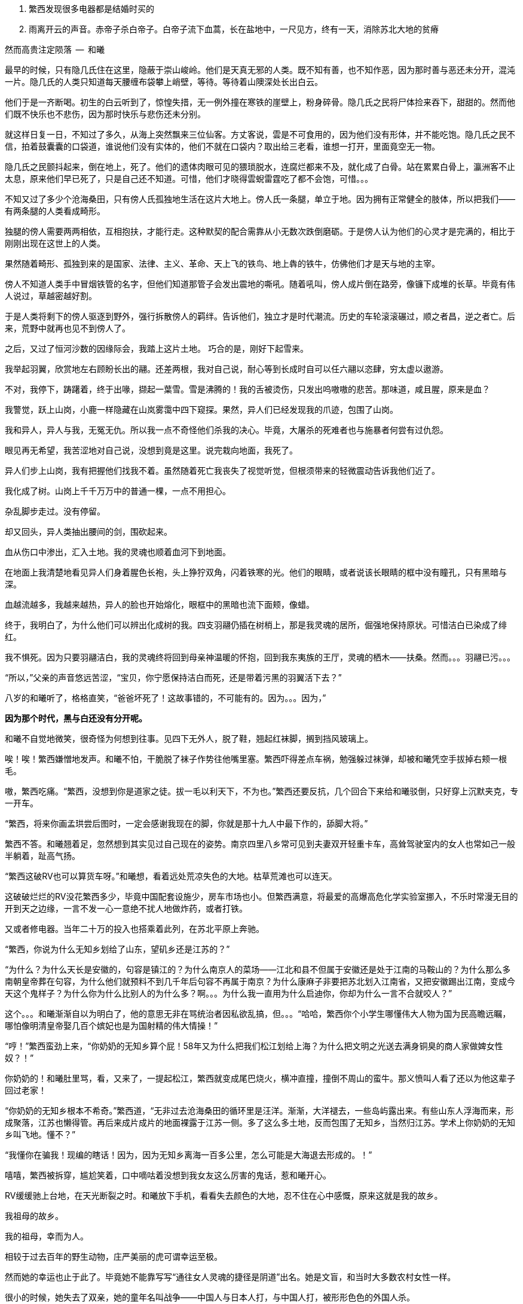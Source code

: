 1. 繁西发现很多电器都是结婚时买的
1. 雨离开云的声音。赤帝子杀白帝子。白帝子流下血蒿，长在盐地中，一尺见方，终有一天，消除苏北大地的贫瘠

// quote
然而高贵注定陨落        --  和曦

// 20-1-2 后文早已写成，反而近几日才想完开头。 这些神怪短文难写至极，写了也未必能增色一分，唉。

最早的时候，只有隐几氏住在这里，隐蔽于崇山峻岭。他们是天真无邪的人类。既不知有善，也不知作恶，因为那时善与恶还未分开，混沌一片。隐几氏的人类只知道每天腰缠布袋攀上峭壁，等待。等待着山隩深处长出白云。
// 刻意用模糊的说法，“不知作恶”，既可以是不知道去作恶，也可以是不知道自己作的是恶。这里是第二种。

他们于是一齐断喝。初生的白云听到了，惊惶失措，无一例外撞在寒铁的崖壁上，粉身碎骨。隐几氏之民将尸体捡来吞下，甜甜的。然而他们既不快乐也不悲伤，因为那时快乐与悲伤还未分别。

就这样日复一日，不知过了多久，从海上突然飘来三位仙客。方丈客说，雲是不可食用的，因为他们没有形体，并不能吃饱。隐几氏之民不信，拍着鼓囊囊的口袋道，谁说他们没有实体的，他们不就在口袋内？取出给三老看，谁想一打开，里面竟空无一物。

隐几氏之民颤抖起来，倒在地上，死了。他们的遗体肉眼可见的猥琐脱水，连腐烂都来不及，就化成了白骨。站在累累白骨上，瀛洲客不止太息，原来他们早已死了，只是自己还不知道。可惜，他们才晓得雲蜺雷霆吃了都不会饱，可惜。。。

不知又过了多少个沧海桑田，只有傍人氏孤独地生活在这片大地上。傍人氏一条腿，单立于地。因为拥有正常健全的肢体，所以把我们——有两条腿的人类看成畸形。

独腿的傍人需要两两相依，互相抱扶，才能行走。这种默契的配合需靠从小无数次跌倒磨砺。于是傍人认为他们的心灵才是完满的，相比于刚刚出现在这世上的人类。

果然随着畸形、孤独到来的是国家、法律、主义、革命、天上飞的铁鸟、地上犇的铁牛，仿佛他们才是天与地的主宰。

傍人不知道人类手中冒烟铁管的名字，但他们知道那管子会发出震地的嘶吼。随着吼叫，傍人成片倒在路旁，像镰下成堆的长草。毕竟有伟人说过，草越密越好割。

于是人类将剩下的傍人驱逐到野外，强行拆散傍人的羁绊。告诉他们，独立才是时代潮流。历史的车轮滚滚碾过，顺之者昌，逆之者亡。后来，荒野中就再也见不到傍人了。

之后，又过了恒河沙数的因缘际会，我踏上这片土地。
// 可以称为原始主义吗？
// 这片大地叫苏北
// 1-8
巧合的是，刚好下起雪来。

我举起羽翼，欣赏地左右顾盼长出的翮。还差两根，我对自己说，耐心等到长成时自可以任六翮以恣肆，穷太虚以遨游。

不对，我停下，踌躇着，终于出喙，撷起一葉雪。雪是沸腾的！我的舌被烫伤，只发出呜嗷嗷的悲苦。那味道，咸且腥，原来是血？

我警觉，跃上山岗，小鹿一样隐藏在山岚雾霭中四下窥探。果然，异人们已经发现我的爪迹，包围了山岗。

我和异人，异人与我，无冤无仇。所以我一点不奇怪他们杀我的决心。毕竟，大屠杀的死难者也与施暴者何尝有过仇怨。

眼见再无希望，我苦涩地对自己说，没想到竟是这里。说完栽向地面，我死了。

异人们步上山岗，我有把握他们找我不着。虽然随着死亡我丧失了视觉听觉，但根须带来的轻微震动告诉我他们近了。

我化成了树。山岗上千千万万中的普通一棵，一点不用担心。

杂乱脚步走过。没有停留。

却又回头，异人类抽出腰间的剑，围砍起来。

血从伤口中渗出，汇入土地。我的灵魂也顺着血河下到地面。

在地面上我清楚地看见异人们身着腥色长袍，头上狰狞双角，闪着铁寒的光。他们的眼睛，或者说该长眼睛的框中没有瞳孔，只有黑暗与深。

血越流越多，我越来越热，异人的脸也开始熔化，眼框中的黑暗也流下面颊，像蜡。

终于，我明白了，为什么他们可以辨出化成树的我。四支羽翮仍插在树梢上，那是我灵魂的居所，倔强地保持原状。可惜洁白已染成了绯红。

我不惧死。因为只要羽翮洁白，我的灵魂终将回到母亲神温暖的怀抱，回到我东夷族的王厅，灵魂的栖木——扶桑。然而。。。羽翮已污。。。

“所以，”父亲的声音悠远苦涩，“宝贝，你宁愿保持洁白而死，还是带着污黑的羽翼活下去？”

八岁的和曦听了，格格直笑，“爸爸坏死了！这故事错的，不可能有的。因为。。。因为，”

**因为那个时代，黑与白还没有分开呢。**

// 1-11
和曦不自觉地微笑，很奇怪为何想到往事。见四下无外人，脱了鞋，翘起红袜脚，搁到挡风玻璃上。

唉！唉！繁西嫌憎地发声。和曦不怕，干脆脱了袜子作势往他嘴里塞。繁西吓得差点车祸，勉强躲过袜弹，却被和曦凭空手拔掉右颊一根毛。

嗷，繁西吃痛。“繁西，没想到你是道家之徒。拔一毛以利天下，不为也。”繁西还要反抗，几个回合下来给和曦驳倒，只好穿上沉默夹克，专一开车。

// 1-23
“繁西，将来你画孟珙尝后图时，一定会感谢我现在的脚，你就是那十九人中最下作的，舔脚大将。”

繁西不答。和曦翘着足，忽然想到其实见过自己现在的姿势。南京四里八乡常可见到夫妻双开轻重卡车，高耸驾驶室内的女人也常如己一般半躺着，趾高气扬。

“繁西这破RV也可以算货车呀。”和曦想，看着远处荒凉失色的大地。枯草荒滩也可以连天。

这破破烂烂的RV没花繁西多少，毕竟中国配套设施少，房车市场也小。但繁西满意，将最爱的高爆高危化学实验室挪入，不乐时常漫无目的开到天之边缘，一言不发一心一意绝不扰人地做炸药，或者打铁。

又或者修电器。当年二十万的投入也搭乘着此列，在苏北平原上奔驰。

// 20-1-24
“繁西，你说为什么无知乡划给了山东，望矶乡还是江苏的？”

“为什么？为什么天长是安徽的，句容是镇江的？为什么南京人的菜场——江北和县不但属于安徽还是处于江南的马鞍山的？为什么那么多南朝皇帝葬在句容，为什么他们就预料不到几千年后句容不再属于南京？为什么康麻子非要把苏北划入江南省，又把安徽踢出江南，变成今天这个鬼样子？为什么你为什么比别人的为什么多？啊。。。为什么我一直用为什么启迪你，你却为什么一言不合就咬人？”

这个。。。和曦渐渐自以为明白了，他的意思无非在骂统治者因私欲乱搞，但。。。“哈哈，繁西你个小学生哪懂伟大人物为国为民高瞻远瞩，哪怕像明清皇帝娶几百个嫔妃也是为国射精的伟大情操！”

// 2-11
“哼！”繁西蛮劲上来，“你奶奶的无知乡算个屁！58年又为什么把我们松江划给上海？为什么把文明之光送去满身铜臭的商人家做婢女性奴？！”

你奶奶的！和曦肚里骂，看，又来了，一提起松江，繁西就变成尾巴烧火，横冲直撞，撞倒不周山的蛮牛。那义愤叫人看了还以为他这辈子回过老家！

// 2-12
“你奶奶的无知乡根本不希奇。”繁西道，“无非过去沧海桑田的循环里是汪洋。渐渐，大洋褪去，一些岛屿露出来。有些山东人浮海而来，形成聚落，江苏也懒得管。再后来成片成片的地面裸露于江苏一侧。多了这么多土地，反而包围了无知乡，当然归江苏。学术上你奶奶的无知乡叫飞地。懂不？”

“我懂你在骗我！现编的瞎话！因为，因为无知乡离海一百多公里，怎么可能是大海退去形成的。！”

嘻嘻，繁西被拆穿，尴尬笑着，口中嘀咕着没想到我女友这么厉害的鬼话，惹和曦开心。

// 2-22
RV缓缓驰上台地，在天光断裂之时。和曦放下手机，看看失去颜色的大地，忍不住在心中感慨，原来这就是我的故乡。

我祖母的故乡。

// 2-23
我的祖母，幸而为人。

相较于过去百年的野生动物，庄严美丽的虎可谓幸运至极。

然而她的幸运也止于此了。毕竟她不能靠写写“通往女人灵魂的捷径是阴道”出名。她是文盲，和当时大多数农村女性一样。
//因看夏志清的胡说而迁怒张爱玲，但也不想改了

很小的时候，她失去了双亲，她的童年名叫战争——中国人与日本人打，与中国人打，被形形色色的外国人杀。

父母殁后，她依附叔婶过活，而那段时光只遗下了痛苦。所以不到十六岁，遇到第一个机会就选择出嫁。嫁到更穷的望矶乡，再未归来。

新婚未久，良人参军，大家都说她有旺夫相。过了一两年，某场自卫反击战起，他志愿前线，大家又不免在背后笑她克夫。没办法，农村资源寥寥，什么事也做不了，什么事也做不起，什么事也不让做，所以人情不好。
// 这也是城市里的知识青年愿意在小说中读到的。

再后来他居然侥幸没死，还侥幸立了功；战争侥幸痛快地结束；他又侥幸地调转了南京军区。

既得陇，复望蜀。过几年，他将父母妻儿运动来宁，从此告别了苏北人和农民的双重耻辱。

只可惜她的乳癌已无药可医。在病榻上，她不免回忆起苦难的故乡，笑着想辽阔原野上自愿翱翔的黄雀。

// 2-25
RV缓缓停下，路右乱晃的灯笼也灭了。哐，车门拉开，田野的清新裹着一名男子进来。哦，来人是父亲最年轻的秘书，小田，田卜方。

小田一边指路，一边与和曦谈风。和曦这才晓得父亲这一趟是来考察苏北最后的几个贫困县。为了不看地方政府演戏哭穷，伪装成普通商人。

好好玩，像皇帝白龙鱼服玩私访一样。和曦倒有点期待。会不会遇上村匪路霸？万分紧急之时（电视上都要等到万分紧急这一刻），父亲大义凛然手一挥，一道日光冲破层层乌云障垒，繁西再跳出来拿尚方宝剑将坏人一一斩了？像电视里的小太监？

不让开好车过来，点名要RV，就为了这？和曦思忖。可父亲喊我又为什么？不管了，就算再忙，人的一生也该花些时间在故乡，像祖父祖母，立在田头，斜倚耒耜，望陇上芸黄白花枯荣，和曦如此想。

// 2-26
近乡情怯，和曦却只有兴奋，一时间多少古老传说经由父亲庄严空玄的声音传入耳鼓。
// 应举例

然而太晚了，等几人摸进农家小院，发现主人们早已入睡，只有和书记一人坐等。低语两句，和曦繁西上三楼空房。上楼前，繁西说起明日要早起回宁，谁想父亲居然劝他不必着急走。

窗外，朏，新月初试。屋内，繁西意气风发，跳起狗熊采蜂蜜之舞，活像久断伏特加的哥萨克。必然因为自己的诸多优点，才使得老丈人也不能视而不见。

和曦本也高兴，但看繁西的鬼样子只好转成月亮的背面，挟亿万年累积的阴森连连打击：繁西你也配有优点！除了玩女人。

// 3-1
当晨风汎起新阳，乌髪浮动流云时，和曦醒来。扒在窗栊，好奇向外张望。已和贫困县，在诸多心理建设保护下，一切显得。。。无功无过。

甚至好过预期。嘻嘻，和曦轻笑。转头，愣住。眼前变成了立方体的宇宙。

或者说盒子世界。

眼前万物皆由方盒子来表达。方的吊灯、方的镜奁、方的花瓶上垂着几朵黄色小花，方方的。窗口流入的清风也变成一个个透明含光的盒子，像生产线上货物一样整齐流入。受了惊吓的和曦用方方的手指去推繁西，结果。。。

糟了，男友变成了方头人，不能再要了！

迷迷糟糟的繁西迎面撞到方眼的和曦，立刻将睡意驱除，起身打水，为她洗眼。等到晞干，终于挽救了自己。

繁西清楚，这是种常见病，多发于和曦这种第一次下乡者。和曦很不同意，明明自己很小的时候还下过一次的。

// 3-2
闹了一翻，下楼迟了一线。见他人等待，她怀着歉意，与屋里的大小人初识。寒暄未完，和书记已带人出门，和曦正巧不想碰桌上的所谓早餐，立即追了去。

繁西开车。一众来到村委会。和曦被气宇轩昂的建筑吓趴到地上，忍不住询问，接待的村长家亲戚小声说，这里以前是村小学，后来统一到临村上课，就改成了村委会。村长热情地把人领进会客厅，和曦听了半刻，无非是些投资计划。果然把操着乡音的父亲当成了衣锦还乡，欲造福桑梓的商人。

不感兴趣，加上周围的目光过于忱挚热烈，和曦有些窘迫，呆了半响，乘人不备，尿遁回来车上。

嘭，关上车门的同时，紫电爆裂。

繁西光着单腿，手忙脚乱地灭火，一边乱骂。。。和曦。

混蛋！明明是你又偷偷搞炸弹。你的炸蛋全是地摊货！车门震一下就会自爆的垃圾！

全宇宙的RV上载有的消防系统加起来也不能与这部媲美。消灭现场后，繁西抢出一箱啤酒。两人一人一瓶，对着嘴吹。

// 3-13 心情恶衰
饮酒片刻，身体逐渐势烈，气氛渐行暧昧，两人忍不住口对口啃起。担心父亲突然回来的恐怖转成情欲，不到五分钟二人就完了事。

微喘。和曦抬起不属于破败车厢的洁白，穿过方向盘，又跺在车玻璃上，一个又一个脚印，她歪头看着，觉得美极了。

繁西就有些尴尬，只好摇下窗，取出抹布，擦除水汽，以弥补未做玻璃防雾的过失。

和曦其实无所谓，好车子坐多了，偶尔坐坐烂车也无所谓。就好比这次下乡，因为新奇很容易找到乐趣。又酷似当年从家出来到大学，第一次吃食堂大锅菜，居然忍不住向同学称许。这种新鲜体验只要别太多太久。。。毕竟，她红着脸想，两个星期之后再也没碰过大锅猪食。

繁西忙完，丢了抹布，又对着她坏笑。和曦被耳朵热气熏到，格格直笑，又转去接吻。恍惚过来，转身却不想左边乳晕擦到繁西外套上的魔术贴，一阵痒。

不好，仅有的理智生生拉住了她。不能再亲热了，爸爸随时回来，必须。。。留出时间光速穿衣！
// 家电下乡令和曦觉得，无论什么国家政策都不太行，并非个人的问题，荀子，国家，天下之利用也。未必对，但不敢深想。

// 3-15
用诗人的话此时窗外：碧树青青如许，漫漫陌草席卷连天。然而在勉强冷静的和曦看来不过是稀疏无力营养不良的小歪树，随风而晏的杂草蓬生，毫无可观之处。

所以为了自己的好奇，更为了让繁西清醒，不由问出了不可能有答案的世纪难题，

**为什么苏北这么穷？**

**当然因为苏北全是平原，不好修铁路。不像江南到处是山，好修路。交通不行，哪里能富裕？**

果然，繁西根本不清楚，只想交配，所以复读了网上的标准答案。

网上就是这样，一谈到苏北的交通，就阴阳怪气地暗示省政府只把资源输给苏南，但一谈到别的问题，就说现在领导都是苏北人，难怪事事大不如前。
// 犹记蒲汉光言说 现在领导都是苏北人

“认真问你呢，你想明白再说。”

“仔细想啊。”繁西困惑的面容现出天人交战的迹象，右手不由从她的逼仄处抽出。

“放屁！谁说苏北穷！”繁西清醒过来，气呼呼的激奋，道出了世纪答案，

**苏北是中国的法兰西！**

// 3-20
啊？和曦与全中国人对出人意料的答案翻出两只大白眼珠。法兰西？就是那个从小在电视里时时可以见到的人类浪漫巅峰的代名词？

繁西指指戳戳，仿佛面对十万观众，“众所周知，法兰西的地理条件在整个欧洲，甚至世界来说都是得天独厚的，可以用完美形容。北面英吉利海峡，西临汪洋，东、南是阿尔卑斯、比利牛斯山脉，这就是中国人常说的四塞之国。进，可以逐鹿泰西；退，可以安康远害。”

“气候温和宜人，大西洋暖流怀抱，降水丰沛，水系发达。莱茵河、马恩河、塞纳河众多河流万载冲刷出沃野千里。这是欧洲最富饶最适宜耕作的平原。法国在中世纪屡屡是欧洲第一强国，哪有偶然？”

“世界强国虽已成梦幻，巴黎也早不是地球之中，但法国人除了互赠绿帽子外，也擅长贩卖一项普罗大众生活必须的商品，名叫浪漫。搞得所有高一女生对法兰西的憧憬赶得上苍蝇对茅房的热恋。用科学术语说，所谓浪漫即是不公开展示生殖器的动物求偶行为。”

// 3-21
和曦肯定自己是茫茫宇宙第一个听说苏北是中国的法兰西之人，只气得哼哼的。开始穿衣。穿完推开天窗，放下软梯，一路爬上车顶坐着。繁西又抓了两瓶酒，像舔狗一样，嬉皮笑脸地跟着上去，坐在她的身边。

和曦在高处肆目八极。

也是明媚的好日子，只可惜乏味得像乾隆皇帝的诗。这里的天固然是蓝的，可总带着灰底，算不上“如洗”。树固然是挺拔的，只可惜是呆呆的速成大杨树，为了植树的任务种在道旁，遵循着人间的规则。道旁是农田，并非薰衣草花田，也不是生不布施，死何含珠为的青青陂麦。秃一块，黄一块，乱糟糟的。

和曦叹气，回抱住繁西，吻了半晌，又把他推开，指指四下，“这种景色到底哪里像普罗旺斯。”

“切。普罗斯旺也得看季节，好么？更何况法国又不只限于阳光丰满的南欧？记得上次去巴黎，有人抗议说要减少课本中的思辨，那只会让学生忧郁。不如迁都马赛，充足的日照可以降低自杀率。”
// 马赛平均日照2885，巴黎1661/南京1900

// 3-22
繁西还道：“中国土地虽大，是印度三倍，可耕地还少于他们。北方虽有大原，但乏水，南方水倒是不缺，只好发明梯田和山峦斗。地处南北交界的苏北正得天独厚。四周被山海长江包纳，中间水系湖泊纵横，一马平川。地理环境如此优越，称为中国的法兰西哪里夸张。”

**淮沂其乂，蒙羽其艺，大野既猪，东原厎平。**

和曦想起禹贡，觉得他也不是完全的鬼话。原来这里就是神话中的东原。

// 3-26
繁西昂然站立，指着旷野中东方的牛舍，“那里是中国的枫丹白露。”又指眼前新浇的水泥路，“这是中国的香榭丽舍大道。”又看西方有不知何时遗下的碉堡，“那里是拉德芳斯。”又看看北面的村委会，不禁喊出“国民议会”。

和曦本来望着枫丹白露发笑。枫丹白露之种译语迎合着衰人对文学的想像——用华丽词藻堆砌。初读或许惊艳，日常作为地名用过千百次后，那甜齁足以滋养出一口烂牙。

谁想繁西的国民议会启发了她。愕然道：“真的，我说怎么这么眼熟，真的是National Assembly, _Assemblée nationale_。”

// 3-28
未来的历史学家并不会惊讶于二十一世纪第一个十年中国大陆上如雨后蘑菇般冒出来的欧洲建筑。很多为地方政府所盖，可以借以了解官老爷们的品位。他们都以为建的是白宫，但实际上那些互相抄袭的设计稿本于国会山。毕竟美国是City upon the hill，全世界必须仰视，否则哪有资格存活于世。
// https://en.wikipedia.org/wiki/City_upon_a_Hill

眼前的村委会不能免俗，只是分不清差别，选中了法国议会学步。

对泰西文明的顶礼膜拜造就了模仿的冲动，可惜资金人才的储备皆不足够。

自由、平等、兄弟之爱在模仿中遗失，代之以三个代表，这本在意料之中。檐下浮雕也悉数更为工农兵。只是乡村雕塑十分马虎，头大身小嘴歪，手中更不清是冲锋枪还是烤鸭腿。短短几年已风化得像野外站了七百年的翁仲。这破落气象不知是赞美还是更高级的讽刺。

和曦又想起刚刚村支书与父亲的会面，学足了两国元首气派。可惜父亲乡音不改，不用两个翻译坐在身后。和曦一阵哂笑，可忽然想起自己也拿出手机一顿拍。只好自我解嘲，在那种热烈的氛围下从众也是为了尊重主人。

// 3/29 看了下，居然半年还没写完这一章。。。。
很久很久以前，黄帝的孙子颛顼辅佐少昊青阳氏，因功封于高阳，所以人们称他为高阳氏。等黄帝死了，高阳氏践帝位，居帝丘，刚刚二十岁。

于是宣布：天下大治，无有罪孽。可当时却有一对同父同母的亲姐弟结为夫妻。高阳氏当然不能容忍这种悖德淫乱的行为，于是将两人放逐到孤桐之野，就在我们家乡附近。谁想二人死不悔改，互相拥抱着生生冻饿而死。神鸟衔来不死草覆盖在二人尸体上。七年后，尸体复生，代成了男女同体、两头、四手四足的怪物。人们称之为蒙双氏。

“这传说告诉我们什么？”父亲的声音响起，“上古之民已经发现近亲结婚会产下畸形儿，于是对畸形儿的恐怖便辗转变成上古神话隐晦而坚定的代代流传。”

八岁的和曦赶紧点头，乖巧的外表全无异状。只感觉怪物好可怕，也不知道会不会吃和曦。

“好奇怪！”和曦醉了，不知为何想起父亲进过的故事。仔细想想，自己当然不认同繁西的说法，我们苏北不是法兰西，而是拥有悠久绮丽神话的传说大原，当然也包括某些淫乱故事。孤桐之野虽不能确切知道位置，可必然离此不远，不然爸爸也不会知道。而我更没有手足，不需提前打预防针。不像某个。。。哼。

// 4/5 很久没写，一直在看网络小说，奇怪于为何如此勾人。没什么收获。

// 4/8
“太子丹，请把大腿借我一用。”和曦又一次称繁西为太子丹。没看过《五宗世家》，繁西以为自己是派出荆轲刺秦的倜傥非常之人，于是愉悦地让她枕在大腿上。和曦舒服地吐出一口气，睡了过去。

就这样跟随父亲早出晚归，两三天后和曦自觉把握了父亲的意图，果然不只是让自己回来看一看老家。

这两三天的乡村生活，和曦大体还能适应。水是地下水，经过四重净化；电，只要不是高峰总能保证；抽水马桶也是标配，再不需要去传说中会给如厕者打上灵魂烙印的农村旱厕；太阳能热水器只要找准时间也会出热水；只是那满桌黑的包浆的菜肴令她踯躅，所以常找借口与繁西开车到野地里快活地烧烤。乡间最多的新鲜瓜果配上肉类在天地之间别有阡陌情趣。
// 最后一句要修

“毕竟，哪怕苏北贫县，也达到了全国平均水平。而平均水准比中位数要难得多。”和曦想。

// 4-9
明日就要出发去临村，一众也在天尚有光时回到下处。和书记忽然想起，就喊繁西帮主人家修洗衣机。

繁西从车上翻出工具箱，去了一楼浴室。

// 10/1
// 自7月以来，因为天暑且未有空调，常热得丧失理智，故弃之多时。自今日，徐徐拾回，另将写小段小品，当未有长篇时的锻炼，并且多少省些事，当写到这些章节时

// 和曦父带和曦，和曦带繁西考察家电下乡事，本是好事，但也必须有持续的举措才行。一路所见，所闻，所感。太多来自鄂东老男孩。

// 10/3 

繁西拿起螺丝刀乱捅，一枚小小脑袋忽然从机器下长了出来，忙着围观。

“捉住了。捉住了！”繁西猛地揪起脑瓜乱转的小女孩，“就是你搞坏的吧！”

边上的中年农妇，也就是小毛豆的奶奶笑骂，“小毛豆！大人修机器别裹乱！”

又对和曦说，“一辈子没用过，无知无识也还好，也不觉得苦。唉，现在离开它已经洗不成衣服了。”

“才没捣乱！我就来研究一下！”小毛豆鬼转几下，挣脱了束缚，溜进洗衣机靠墙的暗影中。

繁西又去揪她，小毛豆无可依凭，只得死死抠住墙面。哪想长年受浸泡早己酥软的墙壁一抓之下化为半天白灰，将半空中乱蹬乱扭的她笼罩。

“你有暴力倾向！经我的研究，你打老婆的几率高达99.99%！”小毛豆气极，对捉弄者繁西大吼。

众人，尤其和曦闻言大笑。

小毛豆的奶奶边喘边骂，“研究研究！猫看人拉屎也是研究！你长大当研究生算了，比大学生还大呢！”

// 10/5 昨天姪女胡祈月来，带来好些新思想
就算普通孩子遭嘲笑多次，也能悟出大人对研究生的不屑，何况眼前这聪慧过人的？小毛豆立时宣布，“才不要当研究生！大学生也不要！从此以后我再也不研究洗衣机了，以防变成打老婆的坏人！”

言毕，在笑声里蹦跳到门口摆着的瘸腿小方桌旁，开始做作业。矮桌上了年纪，黑漆斑驳，仿佛百岁老人的面孔。繁西看去，似是大漆的颜色。若是，只怕比现场诸人还要年长。

小毛豆打开书包，取出几份卷子。就着日头，扶着木桌，蹲下作答。和书记此时眼看着女儿的眼中迸发出不可思议、不敢置信、惊惶失措乃至绝望森森，不禁暗暗叹气。遂对农妇：“大妹妹，娃儿写作业，有个凳子才好呐。”
// 不知苏北乡谈该怎么说，乱写的。
// 森森，丞相祠堂何處尋，錦官城外柏森森

众人于是乱哄哄地为小毛豆张罗凳子，找了几圈，大椅子倒不缺，只是方桌太矮，椅子太高，还不如蹲着。

农妇自觉面上不好，急起来，骂骂咧咧，说什么祖宗三代都是这么过来的；说什么现在蹲不住将来铁定吃苦，城里还能为你准备张锦缎凳子不成？
// 这段要好好修，需三反将来吃苦。

农妇最终放弃无谓的搜寻，走出屋子，冲着墙壁吊长腔喊。不多时，一张小凳从隔壁墙头递过来。和曦接过，感觉质量尚可，于是掏出红票子，也扯土话冲墙吼，将钱递过。墙头上的手挣了几下，不推了。一会儿，又递来一张小凳。这举动让和曦重返花颜，仿佛世上的一切终还有丝许希望。

// 10/6
赶跑了小淘气，繁西立刻从电源PCB背面找到故障——反馈线路上的一个三极管击穿了。然而洗衣机为了防水，将PCB沉浸在环氧树脂中，颗颗元件仿佛琥珀中的细虫，维妙维肖，不可接近。厂家的意思自然是只换不修。只是这些废弃的琥珀几百万年后再被下一代智慧生物，比如鼠人发掘。他们的专家一定会得到如下结论：如此丑陋的方块又一次证明人类是一种毫无艺术细胞的低蠢生命。

繁西等不了新电脑板所需的一两个星期，只好咬牙用电动工具将琥珀钻开，小心翼翼，以免伤到PCB。原先的三极管在钻探中粉身碎骨，他从包中捡出同型的管子代替。只是没等通电，繁西发现这只还是短路的。

尴尬了。看来之前故障并不是三极管损坏，而是并联电路上的其它元件或线路板层短路引起的假象。繁西硬着头皮看板，希望破解原设计者的混乱思路。看来看去，与三极管并联的只有TL431一枚。“怎么可能？”他自言自语，像个傻子。但已技穷，只好又来钻这个。又搞了许久，换上新的TL431，洗衣机就此好了。繁西大感意外，在他的经验里，除非雷击，431是不会坏的。这也是一开始误入歧途的根由。

弄了快一小时，终于修好，轻松下来，才重回现实。和书记依然与老乡聊天，小毛豆写作业，和曦坐在边上看做好的卷子。

繁西强行把脑袋挤进去，形成新三头同盟。和曦大不满，我们女生谈话，怎能给男生听！繁西不睹杀气之眼，专逗小孩，“你这么皮，成绩一定差。和哥哥当年不好比，老考班上第一。还做什么作业，出门逮蚂蚱去吧。”

小毛豆闻言，皱眉恨恨道：“学校教的都是过时的死知识。以后有出息的肯定不是第一名！”

繁西搔头，谁想竟然猜中。和曦解围，“有次听人说，杨振宁还是李政道进过，一个班上第一名和最后一名都成不了才。”不对，好像我经常班上第一。。。算了，哪怕天王老子的预言也按不住官二代和大小姐我！
// 闻诸张可南。日月已久，忘是杨是李。张熟二人，尤昵于李。对杨李纠纷，看法与俗议不同。

// 10/7
小毛豆又做了几题，偷偷凑到和曦耳畔，“杨金红最傻最臭美。她爷爷得了癌，妈妈瘫了。大家都说她将来会嫁得好。”

额，和曦败给了逻辑，仅知道杨金红是隔壁家的孙女，正想多管管邻里闲事，忽见繁西锲而不舍，仍撑着头偷听。

“哼，繁西你胆敢偷听我们女生的悄悄话！”和曦嗔怒，“居然有脸吹自己成绩好，你成绩好？你还是人么？”

说着，和曦拿出小毛豆的卷子，“就用小学生题目考考你。”小毛豆正写得烦，愉快丢笔鼓掌。两个女生交头接耳，选中一题，“在用光学显微镜观察装片时，由于突然停电导致视野偏暗。班里同学采取如下措施，合理的是。。。”

“停！停！”繁西鬼叫，“停电了，该下班下班，该睡觉睡觉。再说我看显微镜长了头晕，都是外接医用全彩显示器，几十万一台，贵翻天！配有八百种图像增强算法，自动锐化所需的细节，谁还傻傻看目镜？”

“懒骡上磨屎尿多！”小毛豆用力插腰，“我看你完全不会！！世上哪有看显微镜头昏病！”

繁西一顿，椅背上的晃动止步了。他略带怀疑地问，“你们不会从没用过显微镜吧？”

小毛豆点头，“我们上课只学习原理。老师说学期结束时要借一台。”

和曦心尖一颤，这“科学”卷上显微镜的条目可不少，谁想学生们只能靠想像。。。

一大一小两位女生商量着又抬出一道，“小明爱好科学喜欢实践。他捉了五条蚯蚓，在日光下用树叶纸张反复遮蔽，但蚯蚓没有反应，说明蚯蚓____”这题标准答案是“没有视觉”。

繁西向后倾倒，摸摸肚皮，“太简单了。蚯蚓和小毛豆一样，上课爱睡觉，当然对日光变化没反应。等到开饭，他俩比谁都快。”

这。。。繁西竟猜中了下一题。下一题在问“蚯蚓边上放上饵料，它们爬向食物，说明了什么？”

这组题目还有最后一道开放问答，“如果你是小明，你还想知道有关蚯蚓的哪些知识？”

繁西眉飞色舞，“听说蚯蚓雌雄同体。那么他们倒底是贴烧饼互相插还是自己插自。。。唉哟！”

和曦举凳子打的繁西鸡飞狗跳。小毛豆捂嘴笑，“怪叔叔果然比老师有趣。”

// 10/18
闹了一阵子，和曦困意泛上来，看文件熬到凌晨五点才将来此之后的堆积批完，交给助理带去镇上用快递发走。这本是和曦在外工作的正常流程，但以前从未呆过偏远小城，于是花费几天才彻底理顺。

靠在繁西肩上，垂垂睡去。繁西无事，见和书记谈性正浓，只好无聊翻小毛豆的试卷。每看是不严谨处，不免面露哂笑。不一刻也只笑了七八次。又看到一题，眉尖不由锁紧，脸上现出忿恚之色。

倚靠的肩头变得僵寒如铁，和曦顿开梦眼，慢慢见到他面上青红翻滚，颤抖着似欲中风。什么事又惹到你啦？顺着手指，见卷上有如是题：

//quote
小明做实验测量物体长度得到五个数据（单位cm）：12.01，12.02，12.02，12.01，12.12。其中一个是错的，请问是哪一个？并计算它的长度。

小毛豆答：12.12，12.015。和曦看去觉的尚好，这能有什么问题？

繁西邪眼大盛，“亏这卷子叫科学常识！原来教学生的不是科学而是对科学的迷信！”

光骂人不论述，真的好么？

繁西强压心火，声音像从磨盘里缓缓压出，“作者怎么知道5个数据中有一个是错的？难不成太上老君托梦说的？无非某个数字偏离了出题者心中的数据太多，于是被他人为判为错的！然而出题者心中的正确从不代表客观世界的正确。或者这样说，你如果已知正确的数据是多少，那么你根本不该再去测量！你都已知了，为什么还要浪费时间精力金钱再测？人类之所以去测量，正因为我们不知道正确的数字是多少啊！”

愤怒让他口齿不清，和曦并未信服，翻开卷首说，“这写着北京名校名师系列。他们还不如你懂？”

繁西更气，扯开嗓门，“就算东皇太一、如来佛祖、阿里巴巴一齐到来，我也不改！因为我是对的！记录下来的实验数据就没有**错误**的！都是你必须在分析报告中面对的惨烈真实！不管它合不合你的心意。如果可以自由裁定哪些数据是**正确**的，小保方晴子就该得诺贝尔奖，而不是像现在这样，身败名裂褫夺学位，害导师笹井芳树自杀！出题的别说北京名师，就算是中科院院士也只证明了他根本不懂科学，不明白科学的本质是什么！何况那个12.12影响了方差，也许比其它数字更能反映事物的真正特征！比如被测量物会随时间或温度伸缩。”
// 好久不研究统计学，这里的表述还有待再次校验

科学还有本质？算了，不逆捋这头顺毛驴了，和曦自认比嗓门不过，加上繁西多半认识那什么什么方树晴子。谁想小毛豆抬头，崇拜地对繁西说，“叔叔，虽然你说的话我一句也没听懂，但看上去好有道理的样子。如此说来，你虽然会打老婆，可只要我不是你的老婆就不用担心的。”

作业写完，呱咭呱咭。

// 10/11
和曦问：“小毛豆，你平时也这么爱讲话？”

小毛豆点点头，咕咕笑，“我早上醒过来就讲话，直讲到睡觉。他们都说我上辈子是哑巴，下辈子也是哑巴，只好这辈子讲三辈子的话。”咭呱咭呱。

说笑间，小毛豆忽见窗囧已含糊，惊起，掏出本子走到天井摊开，又离开三步之遥眯眼。其时晦冥，和曦只知道一团黑暗来回走动。片刻，小毛豆回屋，瞅瞅挂钟，将时间记录下来。

和曦怪问其故，得知她在记录日落的时间。打开记录本，和曦见整本画满了各色植物，其中还有几种蔬菜因特征过于明显连她都认得。之后还逐日写下了日照、风像、气压、湿度种种。繁西凑来，啧啧称奇，“小毛豆真的在搞研究，你像她这么大时不晓得在搞什么哟。”

这个。。。和曦记起那时刚刚开始对男女情感有兴趣，成天捧着言情小说你侬我侬。。。

别人看中她的研究，喜悦从她体内涌出，牵连着每个人。她跑上楼，又取回几个本子。和曦一一看了，心中惭愧，想不到小小小小小小小小的一个小毛头，也有如此恒心。

和曦收起轻视，虚心请教。小毛豆道：“我最关心植物的生长。经我研究，日照、肥力、株距、温度等放因素都会对植物成长产生至关重要的影响。所以未来一定能从我的记录中破解庄稼产量的奥秘！”
// 不畅 加上 可大人只会加化肥

// 10/12
和曦再问初衷，小毛豆特别自信道：“破解植物密码，爸爸妈妈就会留在家种地，外面什么好，总不回来。。。我们农民就该干农民的事。成天在外面打工算什么事？”望着门外天穹里的无边黑夜，终于安静下来。

繁西更得意，向椅背大仰，“小毛豆，可惜你只知其一，不知其二。过去几千年像你一样聪明的小毛豆子很多，他们也想到了你想到的。他们也花费一生时间勤勤恳恳地记录，期望从中确译植物产量的密码。可直到二十世纪初年，农业的进步总是有限。为什么？这是为什么呢？”

见小毛豆延颈决眦，繁西继续，“好，假设我们有甲、乙两种稻谷种子，分种在两块田。收获时发现甲种产量比乙种多10%，是否可以认为甲种比乙种高产呢？不能！因为影响农业产量的因素实在太多，太多了！世界上不可能有两块肥力完全相同的土地，乙种地里也许田鼠多或者旱涝过。甲地也许更偏，践踏少，或者日光多，雨水足。。。无穷无尽的巧合都可以解释10%的差异。所以几千年来，不管古人如何努力进取，除非两种庄稼差别巨大，巨大到傻子都能区分。农业连产量迷思都解决不了，又何谈进步？”

“也别小瞧10%。甚至都不用10%，5%就好。就像复利，多几个5%的进步，比如株距、肥料、时节，累积下来就是100%，200%。”

“世上竟有一门学问，只要经由它就可以排除一切干扰，将多因素问题转成单一问题 。将复杂至极的问题简化到可以落入人类的掌中。它是一切，广大无边。它比魔法更魔法，它堪称人类最伟大的学术。它是一切科学的基础，它混淆了人与神的区别。。。。。它就叫统计学。”

小毛豆似懂非懂，一心憧憬，口中喃喃，“世上竟有如此的神奇。。。。”

// 10/13
和曦看着兴奋热烈的二人，冷笑连连，“蠢，蠢的不可思议。。。繁西这么大人了还这么蠢。小毛豆的父母外出打工，人类历史上最大的空巢与农作物的产量有屁的关系！就算你不知道古话‘谷贱伤农’，上学也该读过《多收了三五斗》！欠收伤农，丰收亦伤农！这些常识还需要外国经济学家告诉你？一个地区的丰收大概也话可能必然只对垄断农业的资本有利！”
// 农业技术越进步，就越脱离农民的控制。比如种子用dna技术，这些农民可以参与？

“曾经农业是美好高尚的职业。土地不择人，不看肤色种族、不看血统，只看汗水和文明。虽然成果并不总能如影随开地映照付出，但大致如是。土地不言，教出的虽算不上君子，可也不会是小人！李逵那样的小人！然而高贵注定陨落。一切都始于工业革命。自那一刻，不管农民手工业者如何努力，地里的产出，手中口中捋荼卒瘏，以至形销骨立、谯翛漂摇的辛劳永远也赶不上大工业的廉价产品，悲惨已刻在他们的生命中。不同的是，发达国家的农民还有两三百年的时间适应，还有殖民地、自由贸易浸泄。眼前这世上最大最贫穷的农业国却只有三四十年。。。一路上不对劲、不合谐处找到了，没有青年。仅有的只是二流子，真正的二流子和别人眼中的二流子。当然，傻子会用特例举例，呵呵，也难怪他们叫傻子。。。”

// 考虑这里分出上下章

// 4-10
村口渐行渐近，父亲指着沿山势生长的村落对和曦讲解江南江北村庄布局的异同。“现在苏南民居多直接盖在公路沿线，村与村之间的界限已经很模糊。”和书记说，“而苏北的村子还保留着原来的构造，团在一处。村民在村内生活，必要时才经村口走向外界的道路。”

繁西猛打方向盘，车体像果冻般震颤两下，拐向上坡入村的岔口。轮胎刺耳的尖啸惊起三五口黑鸦，和曦忽然看见枯草中为苔藓覆盖的界石，石上刻着两个褪色宋体大字——**羽村**。

“羽村。。”和曦一阵突如其来的惊惶，因为这里就是祖母幼年生活的村子。亦是她苦难一生的起点。

**助我者少，啖瓜者多，愿还我蒂。**

不知为何，和曦想起汉朝人的诗，一片酸楚。哪怕相隔两千年，祖母的悲哀未不异于汉时的孤儿。和曦努力张开大眼，让泪从鼻腔流走。

// 4-12
村口早有人立着。是村长的侄子，奉命来款待有意向的投资客。

下车寒暄片刻，一行先寻觅住处。说了几句，和书记忽然问起老槐村下的人家。和曦慌了手脚，只听见心脏将血液嘭嘭地泵向四肢。

那里？村长侄儿也感奇怪，以前来过我们村？“他家倒也合适，就夫妻两个，只是孙二这人。。。呵呵。”

老槐村下自是当年祖母所居，和曦听了父亲与村民交谈，得知祖母的兄嫂早已过世，现在还在那里住的是他们的孙子，孙二。而他，按旁人暗示，是本地出名的二流子。

// 4-13
找空地停稳RV，一众向孙二家前进。和曦难免忐忑，既担心父亲要去报三世九世之仇，又觉得不知该以何姿态去见孙二，说起来不管过去种种，他总算是。。。表哥。

思绪纷飞已久，不由勾住繁西左手，自暴自弃地想，就算天塌下来，也有长子顶着。

见着孙二时，孙二正在锯木头。左脚拖鞋踩着，右手截锯轻快推拉，木屑按节奏从狭缝里喷洒。

见有人来，他丢了锯子，迎上来顺手掸掸背心上的尘屑。和曦看那背心已不知被汗、胶水、泥浆浸成语言不逮的颜色。

// 4-14 
聊了几句，孙二纵声大笑，粗野不驯道：“有钱没钱，只管来住。”

和曦瞟瞟父亲，见他神色如常，放下心来，毕竟过去几十年了，施暴者与孤儿早已成灰，罪不及妻孥，也没必要和眼前不知情者算账啦。

焦虑丢开，风日也一下顿开阴霾，和曦隐于人后偷笑着，打量表哥。

见他身材只比自己高了一寸，还略佝偻，所好关节粗大，手脚有力，望之竟有些雄奇。脸却是猪肝色，可能溺于酒醆，光日晒不应如此。头发长到男子的极限，现时为汗浸湿、乱蓬蓬一坨黏在头壳。

孙二转身领人进屋，刚进门就见他的妻子闻动下楼。和曦近日看多了典型的农妇——身材走样，面色黝黑，穿着不合体无剪裁的劣等化纤外衣，只会笑，见外人半天也说不上几句话。

孙二娘忙去安排茶水。
// 三天只憋出七百多字。。。也就最后一天才写多点

// 4-17
众人站立处正是客厅。和曦总觉眼熟，果然这边风俗都差不多，客厅墙上从地面到大约一样高全贴瓷砖。多是灰色米色等纯色，也还淡雅，只是不晓得为何在瓷砖上总要再加一排腰砖，砖面上花红柳绿、跑马人物、长海巨鲸，应有尽有。这些喧嚣把原有的那一丝雅致吓跑，仿佛进了马戏团、迪厅，随时都能嗨起来。

和曦叹气，也许是为了防止墙面返潮，也许此地人只喜欢公共厕所的美。又去看大门正对的堵墙，不出所料，供着父母遗相。相片上自然是各种毛主席。眼前的是**毛主席去安源**。和曦问过多次，答案名异，有说敬爱，有说避邪。诸鬼见了毛主席，不管魑魅，还是魍魉怕都要吓得活过来，而鬼，最大的恐惧也许只有一个**活**字。

和曦还敢往下想，却见繁西蹦出来立在画像前，去学毛主席的姿态，又学红卫兵抬肘拱卫。
// 写的时候没看到这画，等看到了补齐。

轰堂大笑。和曦气的去踢皮猴，繁西扭臀跳开，歪脑袋就念画像旁的对联，“日日财源顺意来，年年福禄随春到”。和曦嘴角扁扁，想：“恶心也罢了，贴都贴反了。”

// 4-18
端过茶，和曦回身坐到木沙发上。沙发红漆覆身，造型随意，体型粗笨，和曦坐着空旷得像在汪洋中漂荡的白舟。

和曦奋力扩胸，两臂才按在扶手之上。她不安地左右蠕动，终于决心舍弃右边。繁西见了，腆颜换位坐到右侧。和曦默契地倚到他身上，舒坦，差点“喵”一声，下巴枕上他的肩头，不再用力支持，鼻头抽抽，“好舒服，像傍人一样。”她想。

孙二转脸看看两头四足的沙发，笑了笑，问起一行人的目的。听说是来投资的，倒露出不解的笑容，说本村地全租给了台湾人搞苗圃，各家只剩些菜地，怕没多大机会。

村长侄子急了，要不是积威之下，差点当场翻脸。猛抬高嗓门，讲起村中资源。

别的和曦也不过心，只顾数繁西劲后的鬣鬃，忽听到本地有龙潭，——————，忍不住想起父亲只中曾经的过往，——————。

// 4-19
愣神一刻，终又丢开，和曦探身取杯，不由看到茶几上摆的照片。一个半大女子，戴着大大的黑框眼镜，国字脸也未化妆，也学着所有人的样子对相框外笑，算得上栩栩如生。可惜对照相来说，栩栩如生怕不算好辞。

孙二见了，笑得温柔，说是他女儿，叫大阳，正在南京艺术学院念什么电脑三维动画制作，本科，大二。

和曦耳朵很灵，记性不灵。直到今天才没回忆起大阳究竟学的是什么，从名字上看这专业实在只是一项技术，一门手艺。大学，大学！按说南艺也不是技校刚改的野鸡。。。

“哈？”繁西惊奇，“那也算学问？”

闭嘴！和曦用眼神大声呵斥，禅宗的信徒后悔未观摩这正法眼藏、不立文字的传功现场。

繁西不胆正面质疑，还是忍不住多嘴，“大学扩招就算有一万种好，也有一个坏处。本科学历烂羊头，弄得普通人不能高中毕业就去工作，有才能的还得拼死拼活读到博士三十岁，性欲都读没了。招聘考时考的是造火箭，上班时去拧螺丝。普通人对社会贡献不只有生育么，那么重要的几年。。。”

咚！咚！咚！看来正法眼藏不行，还得当头棒喝方能收拾繁西这种二百五。

// 4-20
孙二并未生怒，至少和曦的读心术看不出。孙二妻听说，急进屋拿出相册把人看。和曦见到大学女生宿舍，南京各种名胜，包括商人发明的那些，甚至还看到了与一位男生的合影。照片中的大阳一如既往的村气。“还好”，和曦想，“至少没被城市和日本嫖客。。。日本人的审美侵蚀。”

一提起女儿，孙二妻不再沉默，幸福在她的絮叨中沉浮，于是众人得知照片中的男生是大阳的男友，已进入了谈婚论嫁的序列，双方父母见过，明年也许就摆酒，毕业即领证。更欣喜的，男孩就是南京本地人，家有两套房，一套在河西，一套在市区。市区给新人住，上班方便。以后大阳永远都是城市人了。
// 有两套房对老南京也不是不可想像的事情

“对。”回应着孙二，和曦道：“河西房子最贵，除了以前单位分配，买的起的都是有钱人。”

孙二更加喜悦，竟乘时鼓起勇气，请和书记们看顾女儿。在场的南京人用欣然许诺压下滔天震惊，下一秒又面无表情熟练无比地就此遗忘。

宾主尽欢。

// 4-21
和曦就此住下。一连几天村里都派车载着和书记及随从四处转。繁西自然没兴趣跟，半天给村民修电器，半天在村中鬼转，号称探险。或去湖中放船，或在荒坟野茔长朝中午睡，或爬树观察鸟巢，或追逐鸡鹅穿篱越寨，干尽猫嫌狗不爱的坏事。

这天，和曦从午睡中匆匆醒来。有窗户无窗帘，两眼给太阳晃的生斑。慢慢坐起，凭着窗台和三楼的高度，望着门口池塘里浮着的一阵灰鸭。那是孙二养的，也是和曦眼中他唯一的正经事业。

随着接触的增多，和曦对孙二观感逐日向好。经常见人来找，找孙二去评理。和曦对这种落后的生活方式竟有绝大兴趣，常跟了去听听家长里短。她也不怕旁人的看法，径用珍·古道尔靠着观察猩猩出名来回应质疑。

和曦也常见人来存钱或取利息。她知道表哥正运营着“非法集资”的庞氏骗局。当然村民们觉得这是新金融，是城里人最流行的生活方式，只要自己不是最后入伙的那个。和曦竟无力反驳，因为这是铁一样的事实。她只好提醒表哥12%的月息实在太高，不可能持久，正常公司也不可能挣这么多。孙二哈哈大笑，说他的利息给低了，都没什么人来存，就这村里还有14，16的。乡里那些搞的大的，有19，20的，几千万的盘子。他们不怕，还轮不到他这个两百万小盘子担心。和曦无言。

和曦还是劝他把心思放在养鸭上。在她看来，这才是农村人正经事。

//4-23
孙二听了，也没多说。将她和他带到塘边，和曦这才见到岸上有一柴木棚，单人面积，走近时有个须发皆白的老者穿背心短裤走出来，孙二和他谈几句，又离开，慢慢走上塘边地坡。和曦踩着苜蓿上来，谁知看见孙二正温柔地对己笑，笑中带着多少无奈，带着对无知的怜悯，指着远处的老头子，说每个月八百块雇他看鸭子。和曦全身一紧，长夜的寒刺、夏日的蒸酷、蚊虫的喋血都只值八百块。孙二继续道，说人看着，就被偷；可有人看，养鸭子就不赚钱。他准备养完这批，就不养了。和曦才明白自己的肤浅，心被荆棘扎着，痛，可又鼓不足勇气拔下，只好永不去回看向来的木棚。

只是这时，一股暖流冲刷着她的心田，她不知这是什么，只能猜想这是早已溶于血脉中唤醒的亲情。这血缘的力量使她对刚认识几天的孙二无缘无故地亲切起来。正好，孙二也看过来，心中显然也莫名感到同样的亲切，所以眼中一片迷惑。好不容易忍住询问的冲动，就那样柔和地笑着。和曦从此觉得眼前的獐头鼠目也并非不可忍耐。

繁西早已领先二人，进入林中，几朵不知哪来的野花插头，正抱着树，看树杈上的蜂巢。

//4-24
对着镜子整理妆容，和曦想起几日与孙二的往来，心中暖流又起，只是几年CEO的锻炼令她心如铁石，温泉再浸泡，也只不过暖了壳。

从床边柳条筐中拿出一瓶矿泉水，拧开，咕咕喝两口，略微平复不适。叹气，矿泉水也亏繁西每天开车进城收寄文件时乘便买的。能喝上国产货已是福份。村口小卖铺里的康帅博、铳一、嘻哈哈娃蛤蛤才是村民的日用品，因为便宜。

下楼见繁西一脸生无可恋地捣鼓一台“长蟲”电视。和曦这周见惯了，也不像当初那般拍案惊奇。大约修三台长虫才能见到一台长虹，是这个村子的定律。相比于未考虑量子力学的麦克斯韦方程和爱因斯坦相对论显得更接近宇宙真理。

// 4-27
繁西其实更无奈，进了这村，就回到了1990年代，仿佛进了电视机的博物馆。这辈子见过的CRT电视也没这两天修过的多。

自从那年被孟任教育，繁西改邪归正。不再试图高屋建瓴，了解全局，读懂他人几十年工作的思路。从此踏实地头痛医头，脚病医脚，找出损坏的元件更换了事。

又得孟任亲传，三分之一的电器都是电源故障，三分之一是由电源故障引起的功能元件损坏。所以他自此苦心孤诣于电源故障，才能在此次历险中备得老乡赞许，说他比乡下专业修电器的还专业。

繁西少不更事，暗暗自得。谁想名气广播带来的只有麻烦。先还只是修家电，渐渐维修范围扩大到农机、逆变器、功放等功率设备，又精细到手机、笔记本、电脑等高集成度信号系统，更进一步去修水泵、卫星电视、高音喇叭、电池驱动的庭院灯、唱戏机等等农民独有生活用具。

尤其唱戏机，南京城里人个个叹为观止，想不到中国创新的根据地还是农村，这里有外国人打破头磕出脑子也想不出的需求。

// 4-28
繁西扪心自问，最擅长的依然是冰柜。只要有元件，成功率直达100%。无它，手熟尔。生物制药公司最多这种东西，很多时候若坐等冰柜公司上门，昂贵的生物制剂早解冻报废了。

除了冰柜，嘻嘻，繁西自嘲，修好的大率是电源出的毛病，50%左右。对村民来说，不用花钱白捡回来不少废物，对繁西自是热情无比。
// 和上重复

然而繁西还是纳闷，老乡家里为何还有这许多CRT彩电。年轻的十几，更有将三十的高龄者。繁西算算，那不是在八十年代？听说彩电还是希贝货。“对”，彩电主人看着已交六十，说起旧事，依然如新。说他九十年代出门打工，干了半年，怕包工头不给钱，就问他要了台“只有”十年的二手彩电，这样万一年底结不出款，也不算一场空。繁西苦笑着说这么老的电视就算修也无大意义。耗牛大小耗牛重量的CRT早该淘汰，不如买新的？

老人点点头，可手一摊，表示像他这样打工的平日没闲钱，得等过年工头才结账。和书记在旁问他，众人才知他本在某省省会打工，这时因开什么什么国际会议，那省府下了严命，和谐社会没有工程事故，所以禁止一切施工。老人只好回乡歇着，等那帮群魔乱舞的走了再去。

繁西最后修好了老人的CRT，全凭意外。老寿星的病因是使用过久。高温令焊锡反复热胀冷缩，发脆断裂。金相学家应能给出更精准的解释，繁西只懂得给所有焊点统统重焊，心说撑到过年应无大碍。

在这过程中，和书记铁青着脸，繁西不时睥睥他，一副已经得胜的马猴模样。可既然我们的宇宙听了老人的话也未停下膨胀的脚步哪怕一二纳秒，那么繁西的小小胜利恐怕也只是白高兴一场。

一众合力将电视安放在老人背上，看他手攥牙咬着绑绳走远。和书记突然说，农村人人建有小楼，所以老电视才特别舍不得，除非能填满每个房间。与城里人大是不同。

众人听了，纷纷赞叹，表示大到日月星辰，下至霜露草木，细如牛毛虫翅少女怀春，和书记对农村事物无一不晓、无一不精，不愧省委常委里唯一的农村问题专家。和书记安然受之，多年前磕剩的半颗门牙此时也喜不自胜。
// 少女怀春指 女心伤悲，殆与公子同归。

和曦正抓把黑麦草逗狗，闻言排众执言道：“和曦敢有异于诸位叔叔伯伯之撰。诗云：‘我言维服，勿以为笑。先民有言，询于刍荛。’父亲压下千件万件机要，潜行巨野东原，遍访野老村姑，其志怕还不止于农事呢。”

繁西目瞪口呆，哆嗦着在茶几上寻到一颗烟，踽踽往茅厕中遁走。

// 5-1 因看夏志清的外国人觉得中国诗没意思，所以中国诗没意思被气到，卧病数日。中国人想活着真不容易，中国人骂你，外国人骂你，中国人听到外国人骂你于是过来骂你，你反正也不算人，本不该活着，等到死就好了，启予手，启予足，从今往后，吾知免夫。勉强写点吧，活着也没什么意义。
“繁西就是个大宝宝。”昨日之事，不由令她控制不住地嘟嘴笑。
// 中间修CRT是倒叙，这里重回正常时间

乘他专心，和曦猫头猫脑，摄起足音，哗啦，两臂把他箍住，再用头贴在背脊柔声道：“你是电，你是热，你是阴阳的源初，你是宇宙第一络光芒。你是春的温暖，冬的严猛，夏的狂肆，秋的凄然。你是鼠肝，你是雀喙，你是蚊睫，你是相濡的鱼沫。你是洪均，万物由你赋形，大块因你而生，承山托岳；你是诸界的真，五脏六腑，精气生化，元气包藏，缺真不可，少你不行。所以既然你才是全宇宙最真的真，就不要为了点小事生气啦。”

繁西听了果然高兴，回身将她捉住，道：“这就是你常偷我精液的理由？”

正闹着，门外脚步声近，和曦忙将他推开。

//5-4 意难平，却乏才，力不能辟邪。
孙二进来，闲谈几句，又说起今晚去新屋住，问要不要同去参观。和曦终于想起自己还演着“投资客”，欣然点头。繁西正修得烦，忙丢了烙铁，去把RV开来。

繁西走后，和曦就坐着和孙二谈天。她知道他的姐妹分别嫁到淮阴、连云港。今次又仔细一问，原来经过几十年的沉浮她们已住进城市，不再是照片内得到“先进”奖充满欢乐的鲜活村姑了。

两人聊着家常，满室生风。和曦载笑载言，心中又涌起那股暖流。孙二明显又感觉到了，虽然又疑惑它从何而来，也不由倍受感染。他的小鬼模样温柔地熔化了。

和曦又问他为何不买车，农村地大，没车太不方便了。孙二拿起左手，和曦之前已经注意到他小指、无名指有些残疾。孙二说，手上残疾，所以拿不到驾照。和曦仔细又看看，想不出这点不便怎么就开不了车。孙二又道，找了淮阴市委的谁谁谁去说，也没用。和曦更讶，江苏这边管理已严格如此？还是孙二吹牛？还是所托非人？记得以前有个同学，湖北的，托人交钱就拿到了照，考试一秒也未去过。

繁西进来，二人起身上车。

一路上，孙二说起新屋乃是村中最后的宅基地，以后不会再批，四里八乡都有人来买，南京也有。

“最后”“不会再批”令和曦会心一乐，想起房地产商的口头禅，可惜农村人玩这些远不如城里人熟练。不过……和曦中心一动，就问起价格。

“算下来大约六百多一平，也就是建安成本略加一些。”和曦想，“贵是不贵，但肯定是小产权，国家法律不保护的呀。”

和曦错了，法律当然保护民众，保护他们一定得用下辈子的积蓄才能从开发商手中买到这辈子的房。法律还保护，保证任性敢从农民手中置业者一定没有好下场。你如果再问，他们没有任何器官的脸皮重复着妖怪的疯狂呢喃：这是一盘大棋。。。大棋。。。大棋。。。

孙二忙解释，说小产权房有两种。一种没有保证，另一种就是他将去的当然没有风险。他说了很多，和曦半句没懂，想着父亲在边上就好了。繁西白白眼，他似乎懂了，加入战团来启蒙她。可惜本来就是一盘乱线，繁西的加入，两只不属于同一脑子的手乱绞在一起，使那盘线变成**戈耳狄俄斯之结**，混不可解。

// 5-9
繁西气得直骂，从不觉得是己教的不好。和曦并未当场发怒，因为戈耳狄俄斯之结等一切不可解问题，解答方法都不外去砸毁棋盘之智。

这点黠慧“大帝”还是有的，毕竟他还是亚里士多德的弟子。西方人把亚里士多德教育大帝视为人类所能拥有的最理想教育，所以受了教育的大帝出发去杀人。。。不，去征服欧洲人的全世界。

当他来到小亚细亚某个王国时，路遇一团可笑的绳结。本来只是一团愚线，可边上站了八个面容严肃，仿佛怀了神胎的传教士。他们的庄严令一切诙谐幽默难产，于是“大帝”感到了陪人发疯、逢场作戏的必要。他毕竟还是个政治家。

古人简单的头脑里还未有氧化、紫外线等概念，大帝于是对这个被言语放置在户外几百上千年的迷团凝眉。

终于，他抽刀砍开了它。传教士们更加虔诚地跪在土中，赞美上帝，当时的上帝还叫宙斯，宣称祂将赐予大帝许多胜利和小亚细亚的王冠。

西方人听了这故事爽翻了，从不多想一步。和曦并不满意。她难免觉得，如果胜利来自宙斯，说明人力，不管酷暑严寒之下的苦练，还是军事科技的演变，还是转漕物流的艰辛，行兵布阵的谋划统统无用。那么大帝又何足以喜？

**天助自助者！**

八个传教士在和曦大脑中狰狞狂吼！吓得她蜷缩成虾米，“你们都对，你们永远都对，别用炮舰原子弹对着我啦，我改还不行吗？给炮舰原子弹炸死的无名未生者也已改了，我可以作证。”

不敢再做天人之想，和曦偷偷浅笑，“真是的，宙斯都不把人好东西。应该将战场上的荣光留给大帝，而赐予他别的心头好。作为古代最有名的同性爱者。。。嘻。。。”

一个又一个肤色各异，四角分明，坚强独立的屁股在圣光中缓缓落下。在腐女和曦的想像中，大帝三泪齐流，疯狂地感谢神恩。将宝贵的香油涂满每个属于男人的肌肉臀，再挺起早已流涎的阴茎，与自己的同性伙伴轮流向斜上方耸。。。

不对！这样想会得罪LGBTQ，他们会说，肛交是男同的刻板印象，政治不正确！

大帝也许和凯撒一样，毕竟都是西方人的大帝，是女人的男人，男人的女人。

所以，从天而降的神恩鸡巴，肤色不同，长短粗细，风姿各异，令人食指大动。不，按西方人的说法，大帝像进了糖果店的孩子。他做完各种酬神鬼把戏，依希腊传统，浑身赤裸，长着繁西同款面孔，褐发微卷的头上戴着小亚细亚王冠，径直走向一枚粉红色阴茎。阴茎不长不短不粗不长，正正好。繁西翻开包皮，意外发现其龟头大如中医药丸，忍不住跪下用嘴顶礼膜拜一番。大帝又站起，将自己的包皮也褪去，龟头用力抵住对面粉红炽热敏感的阳物，再把他的包皮翻到自己之上，自己之皮翻到他的之上。繁西歪头欣赏，终于开始打转运动。
// 这就是后现代解构主义之乐？真爽。作家不该收取任何金钱回报，因为这种乐趣是世上最大的快乐，已经付过了。
// 5-15
车停了。和曦怀着不可告人之笑下车，并未料到很快就将想起孟任与她的八位石榴将军。

这。。。和曦惊了，眼前是。。。，四列完美的长方体，分列道路两侧，沿路展开。脚边巨石脸上毫无表情地写着——羽山新村。

和曦立时被盒子世界统治的恐惧砸中。是的，刚来农村那日，因为向窗外远眺时，只看见满眼的几何上完美长方体，而患上方头人病。

方头人病，据繁西介绍，学名Rectangle Head Disease，简称RHD。罹患此病者目视万物都由大小不一的长方体堆叠而成。正常人类在患者视野中酷似科幻电影中方头方脑的愚蠢机器人。体现‘万物可方’的哲学原理，因此而得名。

和曦赶紧揉眼，快把眼珠扣下来时，一切才恢复。怪不得世上有种职业叫建筑师呢，她想，虽说世上一切房屋归根到底都是长方体，虽说普通人的房子也没必要非得‘隔离天日，北构西折，廊腰缦迴，簷牙高啄。各抱地势，钩心鬬角。’但一个长方体，几何上的长方体，仅需长、宽、高三个变量就可以唯一定义，放在人眼中不说丑陋，看多一眼也觉得乏味。

孙二看在眼中，已知她没币。也不在意，等她问时就说，我们农村人盖房子，没有图纸那些东西。图纸都装在包工头的脑袋里，而且这样盖房子得到的面积最大。

// 6-3
龙池、娘娘庙，来羽村初日已塞满耳道，是村民寄与厚望的旅游资源。和书记早被村民驾着看过。只和曦听了此二处的神奇后全无欲念。可最近太无聊，静极思动，才吵着也要去看。

一路上，灵活的和曦又一次娴熟切换成女权斗士，将孙二骂的狗血喷头。骂中国人永远不会改，五千年的历史没有别的，字里行间处处充满了把女性当成牲口性奴的历史。连一个小小村霸做梦也盼着有两个女人脱光了在床上服侍！说不定，还要看两个女的对磨才能硬起来！妈的！

骂了有十分钟，全无重样，口渴，吞水，偷偷瞟繁西，望他能幡然悔悟。谁想两眼散光，差点溺死在口水中的繁西，思索片断，竟道：

**“你和孙二虽是名义上的表兄妹，但按婚姻法是完全可以结婚的。”**

**What the F!U!C!K!!!!????**

噗！咳咳！繁西这醋怕喝到大西洋了吧！一道酸箭从和曦口鼻奔涌而出，有些回呛入气管。一时间千百种情感奔流激荡，汇集于身，不晓得是甘甜酸苦。

“所以，你吼了十分钟的男女平等，人人平等。可当别人把你和孙二看成一对，你立刻本能地，打内心深处、潜意识里觉得他根本配不上你。把与他联系在一起看成侮辱，认为只有孙二娘、菊英，这群农妇才能是他的配偶，不是吗？”

放屁！婚姻还要看年龄、样貌、收入、社会地位。。。。总之，只要我们把婚姻匹配的要素移出人人平等的蕃蓠，于是所有人还是平等的，我与孙二也是不可配对的，人人平等又可以舒服地躺在人类历史最伟大的进步之上！

就好像高考，总要达到一定的分数才能上南大。分数所映了天赋家庭，啊，不，分数绝对不是出身家庭这些没用的，分数仅仅只是平日几年如一日努力的结果。哈哈哈哈。

何况，什么是平均也不是你说了算，也不是王实味说了算；什么是平等//要补写一些

繁西不敢抵挡，换个角度，“所以虽然人人平等，可教育资源必须向那些高分，上了南大分数线的倾斜，这才是平等的真意，对吧？”

**不对！！！**

// 6-6 
因为不是平等教传道大弟子，和曦疏于与异教徒的对战演习，一时在诘问下支支吾吾，左支右絀，讷讷的。不像一般传教士可以光明正大地偷换概念；随心所欲地重新定义；正义勇敢地火刑烤人；面不改色地撒谎欺人；圣恩癫痫地炮轰无信者。

繁西也不多说。和曦见他嘴角孕笑，更是感伤。我还以为。。。以为他是在乎我才吃醋的，原来只是戏弄人！

开车兜了半小时，仍未到达孙二口中十分钟必到的娘娘庙。野外就是如此，GPS人为的不准，加上娘娘庙尚不属地图名胜。好不容易看到旷野高田里一位女子正孤独地在旱风夕阳下亹亹劳作。繁西停车，跑去问津。

和曦隔着车窗，看繁西与人指手划脚，不得要领多时。她看着大草帽、白披肩、开裂嘴唇、紫红面颊、夺人生气的脸蛋，顿生警醒。于是下车，去当翻译。

终于，在红日将堕之际，二人赶到了。

//6-7
和曦失望的次数太多了，谁想到惊喜

娘娘庙与和曦心中远离红尘的逸世兰若大相径庭，甚至是黑白分明。它只有处于山顶的青砖平房，没有花林，没有曲径，没有出尘逸世，幸好还有块锻炼眼力的名牌，不然准以为是农家而错过。

和曦站在庙前的小湖畔发呆，想着村里人说起它时眼中的光彩。村民说娘娘庙前的小湖是女娲娘娘的洗脚盆。。。

不对，有位秃头手上串珠子人士跳出来，说它是观音娘娘的洗脚盆。两个抛开话题，为了中国女神和印度女装大佬的洗脚盆所有权展开了绝死的肉体辩论。血花天坠中，观音侥幸赢下，于是历史这般书写：

//6-8
救苦救难大慈大悲新在中国安家的南海珞嘉山观自在菩萨，发下地狱不空誓不成佛的宏愿！行役到我们泗上地方。因太过疲劳，于是落地歇憩。菩萨焦渴难耐，对眼前莽荒大地道：要有洗脚盆。于是就有了洗脚盆，事情就这么成了。菩萨很满意，又对眼前说：要有洗脚水。于是碧波百顷十里荷花在眼前荡漾。菩萨很满意，事情就这么成了。等菩萨休息完毕，他指着湖水对赶成看热闹的乡民说，等这湖水干涸之时，泗上也能和苏杭一样成为人间天堂。后来土人就在此地盖了娘娘庙，每天燃金烧银供奉。只是拜了几百上千年，湖水从未涸过一日。

这个。。。听了这狮首牛角鹿身象足驴尾巴的杂拌神话，和曦只涌起一个念头，观音菩萨就是来害人的吧！

//6-9
庙祝见有客至，因为绝少见生人，格外热情。和曦见他畜髪留鬚，并非出家人装扮，心生不敬。想起刚那个村妇露出的娇羞神秘的微笑，还说娘娘庙里的和尚不灵的，干啥还去？和曦当时追问，那农妇矮头又现出神秘之笑，仿佛少女遇见妇科男医生，狃狔道：他们不灵的，他们都是职业和尚，下班抱老婆孩子的。
// 未尽

只是没想到眼前的和尚连上班时装一下世外大德的兴趣都缺乏。

啊，不对，和曦惊觉，如果仅仅因为眼前和尚有老婆有孩子过性生活就瞧不起，觉得他不灵，那自己岂不是落到孙二娘菊英麦田农妇等广大劳动妇女的档次？

和曦知道印度这文明古国一向有苦行僧的传统。不管怎样巧妙的辩解，在她看来苦行僧是用某种常人无法忍受的苦难，向神或大宇宙交换利益。比如有沙门
（百喻经有的是例子，有闲心时找一个）

和曦想，自东汉以还，中国人逐渐被西方印度哲学洗脑。。。浸染。所以路上愚妇也是这种心态。在那愚妇看来，和尚终生不犯淫戒，不与异性性交，不享受性快乐性高潮阴茎抽搐，才能从佛祖/佛教宇宙中获得超自然力，才是**灵**的。

和曦当然不能完全证否这种理论，但她免不了觉得这想法愚不可及。

和曦还知道，从一份王朔访谈录里，文革结束后的那二十年，人们一度当成生命力的具现。在当时的文学作品中，作家将改造这古老疲惫民族的希望寄托在性解放上。

不管哪种意见，和曦都觉得这些把性升华成主义者
// 暂时卡壳

// 6-10
都属精神病。新一代人类，比如和曦，觉得性不过生物进化中为了诱使人类交配繁衍的一点甜头。在避孕手段多姿多彩的如今，人们应把性交视为一项娱乐，就和约了一起打网球一样寻常。至于为什么自己专和繁西一起打球，当得知繁西还与他人打球而震怒伤怀，这些奇奇怪怪的心理令她无法自圆其说。幸好她也不是欧洲哲学家，当自相矛盾时不会发明新梦幻好让宇宙围绕着欧洲旋转。

临别时，庙祝为他俩指了去龙池的唯一山路，由于没有分岔，这次总不会迷路了吧，她想。

一路上，和曦又想起菊英，这四川女子。和曦明白，女性通常嫁比自己强一点的男子。不管达尔文们或社会学家或达尔文兼社会学家如何解释，和曦把这当成事实。而孙二哪怕已有老婆，比一位四川大山走出的女孩子要强那么一丢丢。

四川女子配苏北男人，苏北女人配苏北苏南甚至上海男子，都符合这条规律。这条规律好是好，只是漏了四川男子，他们的悲哀苦难又向谁说？
// 拐卖不会轻易结束，不管杀多少人

和曦又想起的一本畅销书，某个煤老板的回忆录，说到四川来的矿工。

// 6-12
在这本天知道是自传还是艺术创作的夸夸其谈中，煤老板说如果发生矿难，煤老板都不愿声张，地方政府大约也不愿；煤老板也不太愿救人，求人成本高，救活了残疾的成本更高，所以各地矿工，在他们眼中都是狡猾的害虫，除了四川来的。沉默瘦小的川人来了，吃苦耐劳，少有怨言，像古代的川马、滇马。来了就约好了矿难的丧葬费，事先说好矿难真来了也不用救，直接把钱给同乡捎回去，他们也不会把消息捅到媒体去。

这大概是九十年代的事情，后来国家禁止私人小煤矿也不晓得有没有这方面的考虑，和曦想。

他人的苦难让她窒息，强行扭转轨道，去想乐事。

毛德祖和张智朗！哈哈哈，这对名字真班配，一个有德，一位智广，好浪漫好幸福！就不晓得是天生如此还是结婚后改的。

Quote
若后。。。。。。千载之下，知有姓字焉！

和曦娇笑，毛门张智朗真不愧是古代有智的女人，了不起！光凭一块碑石就实现了不朽的目标，几百年后的我就记住了你的名姓，永远不会忘了！

这是中国的传统，人死之后要有表、志、诔，这些五花八门的花样呼唤着同一个目标——不朽。

可他。。。他死了之后，白花花空荡荡的一片白地，什么也没有啊！他。。。也死了啊！死了的人求块墓志也算奢望吗？！
// 这几日的文字都不畅

// 6-14
当天光为人剪断，明月还未跃出浓雾时，龙池终于抵达。和曦见窗外一片迷茫。

繁西爬上车顶，将所有射灯对准车右。在一切黝黑深邃中，和曦见到若吞噬光明的无尽之坑。

踩在泥汤之中的砾石，和曦根本控制不了平衡，只能强倚着繁西。繁西青着脸，腮帮高鼓，用力的模样仿佛罗马雕塑。

一步又一步，东倒西歪，几次素手撑入泥地，这一步步向前挨下去，却不知何时才能终点的体验像极了咬牙在黑夜里经营公司的这些日夜。

终于。。。下到池边，繁西放松下来，手电光在池面上飞鹘点水几次，又一头扎入空远。和曦看不清繁西，只知面前这更深的黑弯腰将水放入池中，凝神思索。和曦又觉有趣，也学着把手探入平日绝不接触的肮脏之中，搅了搅，不会有鳄鱼咬我吧？她想。

看！繁西道。和曦什么也看不见，反而听到了，咕咕声，pupa，成千上万连绵细密的气泡破裂死亡的声音。

繁西起身，她感到他的一丝喜悦，应是想通了什么疑难。她感到委屈，她连该想什么问题都还未想到。

不是温泉！繁西叫出来。

// 6-18
这就是故乡的名胜啊，和曦勉强立在荒野土坑之中，被沮丧黑暗和狂风笼罩，气馁地想。所谓娘娘庙前的永春池，按村民传说，自是观音娘娘所锡，四时永春不涸的池子。繁西看着不远处另一山峰自以为并非胡猜道，这塘子底肯定与那座山峰连结，而那座山峰想来中空，储存了上百倍永春池的水，这种自然蓄水池保证了永春池的水位。至于本地土人想起个大寺庙打造旅游景点？反正和尚假和尚骗人也不是一天两天了，怕只怕投了钱进去，却骗不到别处的骗子。

龙池更加神奇，距离平静如镜的东原湖不到三十米，却可以一年四季永远不停地吐泡泡。可惜不是温泉，和曦想着，看着繁西掏出一支试管，倒扣在湖面，未几又拿出木塞塞上。

两人讨论着龙池的成因，浑未注意，一轮满月冉冉升起，月光已铺满远近。只是升起的月。。。只是一轮腥红的血月。这意味着今晚即是赤帝子诛戮追杀白帝子之月。
//这段今天输入时看也很乱，景点混杂在一起写很玄虚，但未必佳。

// 6-19
巨大的蓝鲸舒展在无边的红海之上，懒洋洋的，沿既定路线倘佯。极烈的旱风吹来，将和曦经心打理的流海搅得乱蓬蓬的。和曦使出全力左右摆头去对抗这实袭的乱川，就在此时，她见到繁西毫无预兆地蹦上栏杆，顶着风面笔直挺立，双手尽力向两边伸展，学某部傻瓜电影，鬼器狼嚎地穷吼，

*这才是现代农业！这才是未来！*

作为新药研发企业的CEO，和曦每年总有三、四个月呆在美国。包私人飞机穿越Maryland次数多了，她也经常应邀参观各种工业、农业示范创业基地。辟如今天，她与繁西就立在巨型联合收割机上看南加州人收割蕃茄。。。的海洋。

更准确一点，看南加州人发明的无人驾驶联合收割机砍倒“意志艰定”的蕃茄。

繁西种过蕃茄，知道茄分两大类。一种叫无限，这类蕃茄基因原始，更接近中美洲老家的表兄弟。无限型番茄只要条件允许就可以一直长下去，故名之无限。长也不会直立向上，而是顺着地形爬，动辄生出支蔓，叶子多且繁琐，乱糟糟的。像癌细胞一般用太多的力量去长葉，催发支系，它就是郊外杂草。想结果？则需要育种育苗、施肥、刈杂、搭架、抖花、打扠，修剪去病，在长达半年的周期内间断采摘，无穷无尽的花样创造出无穷无尽的人力需求。可能而知在人力资源丰沛的中国农村它广受欢迎，甚至有闭塞老农从未听过另一型的番茄。

“你知道这意味着什么嘛？”繁西从栏杆跃下，摇着同样激动的和曦，一秒几百下。如果她是番茄，此时早已自花受孕。她给摇得几欲呕吐，只好麻木地听繁西叫着，

“他们种下的是意志坚定的番茄，不但意志坚定，还特别坚定！”

// 6-21
和曦笑了，是的，刚听引领参观，来自南加州大学农学院维若丽娅博士介绍，试验中的这种番茄在整个生命周期中会长三十六片叶子，一片不多一片不少；高两尺六寸，仪仗队也不如它整齐；会长出两个分叉，绝不会只长一个或三个；结十七个果子，哪怕最高法院判决它是蔬菜；每个果子净重八两，浑圆均匀，无瘢不裂，完美得可以用来作天平砝码。它的意志坚定如此！
 
这份坚定是现代农业人一代又一代辛苦人工选择的结果。坚定是它DNA的旋律。西人常说，你不能两次跨入同一条河，但你可以见到一千英亩一模一样的实验番茄。

“好处太多了！”繁西说，“这意味着从育苗室出来，就由无人驾驶种植机种下，之后也无需任何人力，八十九天后再由我们脚下的收割机采收。你知道最可怕的是什么？”

“它是抗农达的奇种！所以最费时费力的除草也变成了游戏。坐在沙发，开着无人机四处撒播有机磷毒药。。。除草剂，一边灌着甜可乐，像任何一个美国肥佬！哈哈哈~”

*“农达出征，寸！草！不！生！”*

和曦从小没喝过宗教毒奶，对科学进步不会抱有恐惧肮脏的心态，此时与同行者一起愉悦畅笑。她又一次看向收割机展开的四十米双翼，看它们沿地形起伏，宛若蓝鲸压伏海波划行。柴油驱动的心脏泵出千百头蛮牛的怪力催促着铁犁将四十米线上所有意志的茎杆割倒、打碎，就势翻入犁出的土壤之内腐烂。一枚枚红艳丰美的战利品温柔地落入传递带，蹦蹦跳跳活泼地向车尾弹跳，恰似蓝鲸卷起的红浪。

伴着斜阳，和曦陶醉在此时此刻，饱含对未来的憧憬。这份憧憬里竟还包括着将这一整套解决方案都引入中国的迫切与美好。

啪，一声轻响，和曦无意中看到一条蚯蚓被铁犁翻起，搅到半空，又不巧落在她的面前。蚯蚓已被寒刃刮成四段，每段看上去都在痛苦中不停挣扎扭动。

QUOTE
经常翻动的土壤蚯蚓密度小于1条/平米。
        《基础土壤学》

怪异的声音从天而降，乳白色的圣光包裹着她，呢喃着无法理解的怪话，头昏目眩。

和曦疑惑地抬起头，啪，一个小水滴砸在她的面罩之上，粉身碎骨，雾濛了一片。

// 6-22
*WHAT THE FUCK!!!*

她还未反应过来，面罩之前的瘦小男子早已气得原地爆炸，咒骂着英语里贫瘠的操妈词。当然美国，每个人都说，早已不算粗俗，就是不能在公共电视台上听到，或许这就是言论自由吧。

和曦也不介意，但耳机里增强出的音爆却令她迷惑之余更加迟钝焦渴，我在哪里？为何又到了这方？

病态的紫光亮起，又熄灭，病态的橙光亮起，又熄灭。然后是整整长达一秒的寂静与锯眼，眼中只剩下纯白的视界，之前紫光橙光仍在大脑中嗡嗡萦绕。

世界是纯白的。和曦咀嚼着这句话。眼前全身包裹在纯白防护服的暴躁男子终令她忆起正在参观多伦多郊外的PhutureTec公司。

和曦自己，以及同行 都被宇航服似的外壳层层包裹。裹得如此之严，连声音也无法穿越。在这里说话，是由麦克风将声音捕捉，再转成无线电波调制发射，其他人的头上的天线解调，终由耳机播放。

头上的天线如果再多一根，和曦想，我们就是蟋蟀了，纯白的蟋蟀。

如此折腾的原因并非她在接受登月训练或者遭遇了生化危机。这里只是PhutureTec的菜园子，代表着未来的菜园子。

生化防护服的目的也非抵挡环境中的细菌病毒，而是防止和曦们往外界透出哪怕一粒病毒。因为整个菜园，和曦身处的封闭大厦里没有任何细菌真菌黏菌卵菌病毒朊毒昆虫螨虫等等一切生命或类生命体。

// 6-26
封闭暗示着无法逃逸。在这封闭之中，没有一滴水可以逃逸到外界，意味着一滴水也不会浪费。肥料也如是，每一个矿物离子最终的归宿不是星辰大海，而是瓜果蔬菜，绝不像普通菜园子，给冲到深层土中让细菌真菌线虫地下水瓜分。

甚至连光也无法逃逸，满眼都是镜子，要么就是涂成纯白的表面。

和曦知道北美蔬菜极贵，有人工的问题，也有运输的问题，当然一切问题的背后还有政治的问题。而PhutureTec号称可以一举解决，甚至创造出新的问题。

全消毒全封闭的无菌无尘室意味着从本质上杜绝一切病虫害，一分也不会浪费在人工和农药上了。

全水培意味着肥料零浪费；水，零浪费；并且分别只有大田需求的1/3和1/10。

全人工光照意味着不论南极北极，万里冰封的加拿大，太空海沟，只要有电，就有蔬菜！而上述极端地区以往要靠千万里之外的高额转运。

带领参观的是PhutureTec的co-founder。他轻轻按下遥控，一棵外形酷似菠萝的种植架缓缓落下。Co-founder于是开始吹嘘，和曦听着不是太懂，只知道这高达50米的菠萝是PhutureTec的核心科技，拥有几种核心专利与上百种外围专利，使得仿效异常困难。而这菠萝设计如此怪异自是为了最大限度拥有生长蔬菜的表面积。Co-founder说他们占地一亩的厂房出产的蔬菜相当于132.178亩普通农田和25名洪都拉斯人。这里全部电脑控制，只需三人。

//6-27
近看菠萝更觉奇异，细密隔板、层板、管道、铁架像在热带雨林中生长的植物，茂密扭曲。Co-founder洋洋得意，得意洋洋，说起这些大菠萝产生了传统农业永远无法想像的微气候。是的，在大菠萝不同位置，水的分布，气温，风向，照度都可能不同，于是局部的气候也不尽相同。这一切当然都出于软件设计，以适应不同蔬菜的渴望。

和曦这才明白，他刚才为何为一滴水落在她的面罩之上而勃然大怒。因为这一滴水拥有了自己的自由，脱离了公司的设计，没有形成微气候的自觉。Co-founder向和曦含泪诚挚道歉，声称控制软件的下个版本定会修正这一BUG。

他还说，目前公司在多伦多的示范园已实现盈亏平衡，下一步公司的战略是扩张，在加拿大、合众国建立四十到八十个园子，以求规模效应，资金需求很大。公司准备私募两三千万美元后寻求上市。

说完，一切灯火意外熄灭。生化服内的和曦两眼盲然，只能看到自己笨重的喘息。这份寂寞迟迟蔓延成近乎恐慌，参观者无人知晓发生了什么。

就在和曦发生尖叫的刹那，天穹上一道白光划开黑夜，聚焦在已爬上面前平台的co-founder身上。眼利的和曦见他乘隙已背上了单人飞机器JetPack。

只见他面露温和、平静、凝重、受难的微笑，手指转点，伴随引擎的轰鸣，缓缓地沿光柱上升。他升至至高点将与白光融为一体时，耳机中夹杂着激昂的英雄交响曲，和曦听到一声扰动银河的长啸——
// 才想到应该用jesus的外貌

**THE FUTURE IS NOW!**
//多多少少在讽刺startup行业里充满魅力的co-founder们

//6-29
和曦脱下防护服，倒出两斤汗之前，已签好了支票投资。第二天，犹带着上一日的余温，又想从别的地方挪出一百万美元。繁西忍不住出手硬生生拽住脱缰野马，和她商量回国前找USC的维若丽娅博士咨询一次再行定夺。

和曦赤足漫步在大地之上，踩到一片月光，发出沙沙的声响，低首含笑，“冲动了。”她想，“只听一面之辞，并不晓得PhutureTec面临的种种挑战远比它解决的问题多。它的技术确实无比重要，无比伟大，如果明天再来一颗白垩纪末灭绝恐龙的小行星(K-PG extinction)，人类仍可依靠PhutureTec的大菠萝熬过去，继续在这星球上混。它固然是我们的未来，可惜路旁的沟洫里填满了先行者的尸骸。它还需要发明几种关键技术，更重要的，降低成本与现代物流竞争。而我和曦永远只和胜利者站在一起。投资一次，将1%的财产投入已经足够，再多走半步即是疯狂。”

“按说我也是这一行里搞钱的顶尖高手，怎么血液就在不知不觉间不受控制地沸腾了起来？co-founder的那一套作派恰恰可以学过来。没办法，谁叫现在流行有魅力的CEO呢，比如。。。Jezz Befos, Stabb Joves, Elong Mask, Elizabeth Holmes.”

不止冲动，而且天真，天真地信任美国人，却想不到美国骗子也是美国人。比如，“已达到收支平衡”在几年后的法院质询时，co-founder支支吾吾地表示他说的是EBITDA平衡。正常的卖菜小贩使用这种华尔街之狼发明的金融魔法也还罢了，高科技菜园子扣除巨额固定资产投入的折旧和贬值就显示了无与伦比的财务创新力。

// 6-30
虽然如此，和曦仍对科技进步抱有巨大的信心。她坚信所见的一切终将成为现实，早晚而已。如果可以，当然明天最好。

但是，她很清楚，未来从事农业者，再也不会是孙二、孙二娘、大阳、菊英之类愚蠢冬烘的农民。科技越进步，就越擅长消灭食力者。

以后再也不会有《七月》了。宋人说《七月》之义无非“尊老爱幼，食力助弱”。可未来天天拿着会计报表跪拜无形之手的农业资本家哪里还会懂这个！！！

Quote
五月斯螽动股，六月莎鸡振羽。七月在野，八月在宇，九月在户，十月蟋蟀入我床下。。。

边走边哼，往日种种不知如何重上心头。又想着若是孙二、孙二娘、大阳、菊英不被欧洲人发明的自然选择定律淘汰的话，那么不管乐意与否，他们最终会被有形无形之手驱赶进城市，从小居住在窄小的水泥棺材之中。以找到工作为荣，竟以失去工作之辱，内心无时不惶恐不安。他们在公司老板、各级领导的亲切关怀下成为企业、社会需要的螺丝钉，沉默的工具，被不可撼动的压路机锤入粘稠沥青的小石子，为舟人之子踩踏来去，再也动弹不得。变成真正的城里人。
// 这段竟有点像马克斯，惶恐不安那句。别的不清楚马克斯有没有，估计没有。

他们没有名姓，可以统称为好市民。。。

// 7-2
风的髪丝捎来了钟鼓金铁相攻的宏大瑰丽，和曦摹然仰首，只见嵩山大小的路车正沿着月光河流淌，估估方向，正向着天河畔的北辰星。

和曦豪不奇怪，仿佛这一幕已见过千百遍。“象與！那是昊天氏的座驾。”她想。

和曦激动着躯体，赤足疾走，一路追赶，跳过树丛，践X长草，超越沟渠，趟过龙池与野猪淖。“等等啊，带我一个吧！我也想去玩！~~~我也想去玩！~~~”她拼命呼喊着，跌撞着，踉跄着眼见远者更远，咬牙撕碎大幅长裙，只留运动短裤的长度，全力奔跑起来。

象與并不象大象，只从大象之义中取了个‘大’字。见有人追赶，挽辕的十二巨龙深瞳转为玄红，体内的黄金被愤怒熔沸，从毛孔中喷发，铺天盖地，闪耀眩目，又在半空凝结，哗啦啦地砸进大地，点燃了白壤。

// 7-3
和曦徒劳地追赶，渴望着，直到象與的影子也消失在厚厚云层之上。空外突然传来一阵刻薄的尖笑，像繁好平时的语调，“要玩就玩这个吧，适合低智的你。”

一团黑乎乎的东西打着旋从空中跌落。她赶紧接住，定睛一看。。。好像是葡萄一串？

这就是仙家宝贝？和曦想起西王母的蟠桃，也不好吃。。。葡萄个头倒不小，最小的也有李子大，吃起来也像李子黄皮，皮厚，有熟有不熟的。见鬼，这是圆叶葡萄，就是地球上种的品种。

又被戏耍，和曦怒极，对着天穹大骂：“伏羲你就是个渣男！成天在女人堆里混的猪头三！天天驾象與载着几千个女人到处逛！还不带我玩！垃圾XXXX”

骂了半日，因乏听众，只好闭嘴休息。气咻咻又提起葡萄乱啃。也未发觉今晚境遇之怪，更没看见田中歪歪斜斜的水洼反身出她现时的面容——额正中漆黑流动的灭世之眼已经完全张开。
// 不如意，但也没好办法
// 7-12
不知几多年后，又一次我踏足在苏北大原之上。

这里就是禹贡中的东原。也可能不是，也许是精卫憎恨的东海。

西方人说恨就是爱，按他们的理论精卫迟早会爱上东海。

我不知道，毕竟如果这是东海，精卫的努力就显得毫无价值，和我们的生命一样。大地有自己的法则让桑田变成东海，让东海变成桑田。

其实我早发现，事情从到达羽山后就变得奇怪起来。很多时候我们也不晓得自己处于现实还是奇幻中。

杜甫，他自以为正直热忱。但《新唐书》说他褊躁傲诞。自以为可以指九天以为正的正直在世人如欧阳修宋祁这些禄蠹眼中褊狭又有何怪？

正直即褊狭，那么现实自也可以奇幻，或者奇幻才是真实。

羽山？居然才想起羽山不就是禹的父亲鲧的流放丧身之所吗？书云：殛鲧于羽山，天下咸服。是矣！

// 7-14
随便又逛逛，繁西仍找不着。算不，不想那个坏溜溜球了。奇怪，如此旷野月夜，孤身一人也不惟恐焦虑，今晚我也不对劲。

眼前出现了向上的道路，在月光下像天神舞动从天盘旋而下的血绸带。我轻松拾级而上，让山风包裹，托举起我的足音。

这荒山我不晓得名字。路上所见，无非荆穀机柞桑杻梓枏橿檀楮棠豫章之属，中土所寻常。动物也有，不过㸲牛、羬羊、犀兕虎豹闾麋麖麂麢㚟夔，很是眼熟。时而剥落的山体展示了峻高之外，还露出金青白玉㻬琈青雘美赭流沙。

山势渐高，所见愈奇。我仍不住又啃了葡萄，压压惊。这葡萄倒底是什么种？伊玲，帕姆？不都说圆叶葡萄一串没几粒吗？算了，就叫它和曦好了。过几天给培育者冠名费，一百万？两百万？无所谓，从此我的大名也可以流传永久，不为遗忘！

说到所见愈奇，我居然见到了顒顒。它是大怪鸟，长得像野鸡一般华丽，但人头而四眼，见我疯狂地顒顒叫起来。这种怪兽只要出现，天下必将大旱！从未失误，我好像有三千年未见过了。

幸好，我不怕旱。又走一段，我见到了猾褢和朱厌，这两种洪荒猛兽也有好几千年未见，我的心沉了下去。不乐。

// 7-16
继续前行。居然见到了它！橐䨽。
// 原文上非下巴，但这个字我的字库没有，用异体字䨽代替，比用蜚好。

它显然是只鸟，就不知属今鸟亚纲还是反鸟亚纲。长着人面，只有一只脚。夏天它们躲起避暑，冬天出现。出现就为人杀了。郭璞说，杀它们是为了羽毛，戴了可以避雷。他可真幼稚，难怪给王大将军杀了。

想不到橐䨽还没给人类弄干净，也不晓得人类看着它的人脸下手时，是何种心情。估计也没什么心情。人类永远有正义的。

转过山根，看到了它。它是新近出没的怪兽，反正在我死亡之后。

我一眼就认出了。它像凤鸟，但不乐飞翔，异常高大，比长颈鹿还高。准确说，该称它们，因为它由五还是六七八种兽组合而成。

它叫邾郅。人类的书上说它“食人”。邾郅不能同意。有人说它尖利的嘴将人啄倒，撕开肚腹，贪食内脏。嘴，作为独立生物立刻反驳，说它全由颈控制，它顶多是杀人的刀，一件被人利用的工具。颈，愤怒地怪罪躯干。说它，作为独立生命，只是连接器，连结着嘴与躯干，其它事一概不知不问。躯干两手一摊，说没有翅的飞掠，我连人类在哪都不知道，凭什么要承担杀人的恶名？翅说。。。

争论不休。但只要不互相指责，它们总满足于聚在一处。毕竟它们总在宣传不团结的话，个体的力量就太弱了。

所以它们平静下来。每一位都觉得自己没有杀人食人，于是总是分享着营养，怡然自得。

有一首童谣这样形容它的快乐：
Quote
邾郅邾郅，兴高采烈。
虽不食人，积尸堆巀。
// 古音十五部           20-10-20 文字早已写好，但今天的输入时发现巀字不清楚在哪里查到是十五部了。。。还需校对

// 7-17
我转身离去，想想又不觉得恐惧。邾郅只生活在荒郊野岭，人迹罕至的场所。所以吃人也不多呀！

什么样的人明知荒野中有邾郅，还来送口粮？自然是。。。

恐惧如潮，欲呕的巨浪撞击着我的心房。确实吃人这事也不能只怪邾郅，但我拒绝再想下去。这辈子为人，我早已学会转身，不去看不去想。只要不去看不去想，总还是快乐的，和邾郅一样。

万仞长风压倒枯草，凛冽。一恍神，我已立于山巅。
// 未达

//7-19
山巅已是冰雪世界，只有偶然的巨石在雪中露出峥嵘头角。我好奇地走向衰草，想看看怎样的植物可以在这寒极上生长。

走近，弯腰。远处或明或灭的火光突然吸引了我。我延颈伫立，用长发包裹着，抵御飞沙走石与风啸。

夜幕下，仅凭一点星火随时显晦，我就认出他是耕父，诸神之一。

他居住在泰然毋事之山，距离我这里看上去只有两三千里，人类的神话说他有九口钟，霜降而鸣。这是错的，他的钟因世间国家衰亡而鸣。是我送给他玩的。

耕父，耕父？我嚼着名字又想起好多事。我仍俯身下草丝。当，草梗应手而折。我再仔细查看，发现所谓的草其实是䔄草。

䔄草的梗是玉的，难怪一用力就折。我想起来，佩戴䔄草的人可以**忘情**。

这。。。没有多少犹豫，我探身去摘忘情之草。它的益处远胜过小小风险。

锵，在最后一刻，我的意识回来了！硬生生地将拆下的草本丢弃，发出金石相击之音。

差点上当！我全想起来了，䔄草只长在**尸体**上，某具尸体上！天帝的女儿死了，她的尸体放久了，放臭了吧，于是滋发了䔄草。

我连滚带爬，抢出一千步去。裙摆为风所激，全蒙到头上，我一定像光屁股猴在逃。天帝的女儿？不会就是繁好吧。有阴谋，一定有阴谋！！！

//7-20
山巅之风亿万年不息，愈演愈烈。不知何时，一队队黑色的人影加入旋巅之风，围绕我的窘迫翱翔。

我认识他们。作为远古人类，他们更像螳螂。修长的体态，筋节分明的四肢，高耸的触须，紫色灯笼大小形状的复眼，都透露着他们纯正的血脉。

他们是奇肱氏，天生的能工巧匠。诸神天车的创造者。

可很奇怪，他们自己并不骂车，而是骑在纯黑火焰斑纹的吉良马上，载沈载浮。

见我望向他们。千匹吉良马齐声嘶鸣，从燃烧的双目中喷涌出三味真火。而随雾流起伏的他们，眼中流淌着无尽的憐悯。

混蛋！我大怒，额角上的阳眼射出亿道死光，蜿蜒扭结，犹如地狱的喘息，射向真火，云海、星河、万物，浇灭了一切的光。

等我怒歇，奇肱氏早溜了，只留下呼号惨痛的回声，我格格疯笑，又回想起一些痛苦，也辨出了脚下——猗天苏门山。

//7-21
那么。。。我望向东，影影绰绰中见到了另一座。。。壑明俊疾。

神启说的患者此刻应该鼓掌，我突然又明白了，猗天苏门山与壑明俊疾山永远成双成对，因为。。。因为它们是山也不是山。

它俩分别是一位巨人的左右足。是的，我以为自己已经攀上世界之巅，而世界之巅不过他的脚面。
// 前面可能漏提了世界之巅

他叫竖亥。

等他长大，长到可以奇怪自己是巨人的年龄，他跑上天庭，挣破万重檐，对着天帝哭诉，恨自己生为巨人，恨世上没有他的匹配，恨自己大而无当。

天帝也没有办法，只得分派丈量世界的任务与他，令他不再悲伤。

小的时候，我与妹妹最喜欢分别坐在他的脚上，数着他的步履，从东极而至西极，一共五亿十选九千八百步。但我的妹妹，她总坐在壑明俊疾山，说总共五亿十万九千八百之一步。我们总为最后的结果争吵。这死丫头居然到处说我爱打瞌睡，所以总错过一步。可恶！

去问竖亥。巨人面带温柔羞涩，默默不语。我们只好再乘一次，再数一次，再吵一遍。

也许，我与妹妹的纷争勃谿自那一刻就已开始。

我抚摸着周围的长石，想像巨人现在的眉目。他还在日复一日、年复一年地丈量着大地。只可惜，天帝已经死了。
// 非尼采之上帝已死。

// 7-22
天帝已死。。。想到这，我不太舒服。也许是难过吧。我突然不再想见故人，于是我做了轻易不为之事，化做两万里长风，下山去也。

还是平原适合我。漫步荒原，脚下一片白莽，原也无界。我知道不是雪地，季节不对，脚趾的反馈也不对。

我叹息再三，脚下的是盐碱地，像雪一样凄美，却永等不来春天。

它们是苏北贫瘠的象征。

来之前我在网上查过苏北贫穷的原因。剔除胡喷乱骂，操人奶奶的臭屄之外，就不剩什么了。

有人说，苏北穷个屁！地域黑全家火葬场！

有人说，光绪年间，黄河夺淮事件结束，稳定了几百年的水系开始骚乱，苏北自此水患频仍，侥幸活下来的逃到上海当乞丐。乞丐不好当，除了有人送帽子，在那歧视之都，苏北人得到了永恒不朽的王冠——**刚波宁**。

再一批人让黄河夺淮派爬。说苏北几百年前还泡海里，所以全是盐碱地，种不了庄稼。然而现在有了新技术，用不了多久，苏北就是天下粮仓，富足无双！

// 7-23
他们错了！我现在记起来蚩尤刚死的情形。听得蚩尤死了，我即命海若骖驾，冯夷前驱，拼了命抢去瞧热闹。毕竟作为女神，无所事事乃是常态。

晚了！只看到无头尸骸一具，难看的不要不要滴。生时不好看，死了还来恶心人，这是我当时的想法。我只好在现场徘徊，心痒难搔，招揽了不少闲话。

他们说蚩尤死时尤抱着天大恨意，所以流出的血竟如雪一样白，腥臭无比。还有神添油加醋，说亲耳听到那飞行中的首级犹在大喊，要令血流之处五谷永无生长之日。

。。。失心病啊！我们刚波宁招你惹你了撒！更何况这与神族何干？

嘿嘿，想起往事，恍若隔世。我端着臂，行于旷野，已将今生种种丢下，忽然又见到往日的旧识——穷奇，正在吃人。

穷奇，食人，不稀奇，稀奇的是吃人的姿势。

// 7-25
穷奇，虎身而双翼，吃人时将受害者扑倒，脸贴脸。被食之人面部，包括眼珠五官俱被撕咬之后，他的头发反会膨胀，根根支立，倒过来包裏往正在进食的怪兽。

是的，穷奇不怕食人，穷奇只怕食人时被看到。

见那人已然无救，我只好加速离开。再说一遍，什么人非要冒死夤夜外出？为什么？为什么？？？自然只好自己承担，与生活在蜜罐中的幸福者无涉！
// 欧洲人的狗屎观念 free will之流引出的

我在商陆上疾驶，那剧毒果串流出红紫的诱惑。飞了一阵，我又觉疲劳加无聊，便落地，仍不了解今夜的宿命。

灌木影子在我胫骨上扭曲，我见到了柔柔。

柔柔是一群与世无争的人类，外表与人无异，却有一种本事。

作为太阳女神，时光之主，我对着血月遥遥一指，那月立即膨大了千万倍，变成了太日，光明普照。

我的柔柔朋友笑了，向我致意，不管世间万物的惊惶失措，自顾自地膨胀起来，从人变成了气球，还是热气球。

那是因为柔柔长着腮，学名火腮。当空气从外部吸入时，会被火腮加势，变成上升的动力。

柔柔们飞起来了，原来立体的五官，分明的头角变成气球上颜色鲜艳的平面图画。

这就是柔柔的本事。从人变形气球，表面积增长了几万倍。所以聪明的你应该已经明白，他们是地球上唯一可以直接利用太阳能的类人生命。

叶绿素C，他们称之为。最近科学家终于从柔柔皮肤中分离出这种物质，与植物体内的叶绿素A、B类似，它可以将阳光转化为单糖。

所以柔柔与世无争，除非经常被人类射下来吃掉。最近有经济学家将他们重命名为初级生产力。这是个仇恨生命的宇宙啊。

柔柔是我的老友，我乐意给他们半小时的晚宴，于是我走入一棵大梓木的树荫，靠着树干坐下，不小心睡了过去。

//7-27
醒来时，按好莱坞电影的套路，我会一头撞上奇遇。

跳入我眼眸的是十位刀客。天黑了，雨又急又寒，我独身一人被围在树下，无处可走。

斗笠，苦不高，所以他们一点也不像屈原。漆黑长袍，从下往上饰以红热裂纹，仿佛岩浆正撕裂大地。

“红黑配果然是永恒的。”我想，“没几年就又流行一次。”

一想起时装我就走神，女神也不能免，呵。所以他们是怎么了？我才发现所谓的赤色衣纹不过是旧血所染，而刚才的十人只馀下一人外加九位喷血的脖颈。

我明白了，想起苗人的放蛊养蛊，这一位还站着的就是刀王，自相残杀的胜者，所以你也吸收了败者的力量。。。和晦气？

他不答，用电影上学来的身法，缩身提刀，步步进逼，散发出渊渟岳峙的大宗师魄力。

所以，我只想知道，无冤无仇的，他为何要来送死？

“赤帝子杀白帝子，还需要理由？别耍花样，你有祂的味道，臭水沟的老鼠，五百里外我就闻听了！”双目玄红，显然疯了。

和曦身上永远香香的！有个屁的味道！

他挥，当空临下，一击如流矢。所以落地时，内脏依惯性花花地坠地，从我左手撕开的胸腹大裂口中。

他伏在地上，痛苦地抽搐，这样的死亡我不陌生，就像荷马史诗里被伟大英雄吊死的性奴。。。鸫鸟一样，很快就结束了。

他的血潺缓渗出，纯白的。很快将整个山头污染，纯白一切。

‘萧萧冬月，白雪掩晨’白雪会在春天消融，可这些呢？

“正义就是强者的利益！”那具尸体佝偻起身子，非要抢戏，“你比我强，所以你杀我就是正义，你践行的就是我的道！哈哈哈，是你赢了，还是我？”

言罢，横刀，割头。一道血光喷出，洒满夜空。谁想到他的血这么多。

白色的星星点点从天而降，我好奇抄起几点，竟然真的下雪了？

既然如此，我右手指天，左手指地，“一切皆雪！”我命令。

// 7-28
我很满意，想起刺客说过的五百里，跨出右足，来到了。。。蚩尤的死地。

那天没看到热闹，只听到了一肚子疯话，我离场过早，没等个十七八年见证后半截的胡闹。

眼前蚩尤的尸首被八位高个子男子环绕。我讨厌高个子！凭什么他们总提醒我的矮？凭什么？

高个子穿着缁衣，不同刺客，在夜中闪着寒光，显是高档绸袍。身材瘦如鸡肋，却戴着长面具，面具的下巴能垂到地面，却是猩红的，再用白漆画出五官，怎么恐怖怎么扭曲变形就怎么画。这些令人一见就不寒而栗的人物就是觋啦。

觋，男；巫，女。古代泾渭分明，今人就不分了，不晓得在进步患者看来算不算社会进步，能不能扣上女性成长、性解放等等的大帽子。

看这八人形态，我猜这八位男觋一得蚩尤死迅，就从远方奔来，也必有启图。

我走近，看穿了他们的面具，他们。。。我都认得，巫咸、巫彭、。。那一伙。

我说后来这起子人怎么就没有声音没有图像了呢。原来自蚩尤死后，他们就守在这里，手里拿着一把草，像在抗拒着什么恐惧。

看到草放出的玉光，我猜到了他们的计划。他们占据着八个方向，将蚩尤严严围住，跨出弓步，手上抓着不死草。他们的群像表示他们正在抵抗死亡。

然而几千年过去了，蚩尤并未复活。我沉默着，双手一拢，风从胸口疾出，吹向八巫。

被风触到的那一刻，他们的身体，连同绸袍就衰朽成了黑砂，纷纷落下，成了八堆。

原来他们早死了。我想，见沙堆上仍在放光的不死草，我苦笑着，他们居然不晓得不死草只是指这草本身是不死的，死亡也不是访客，抗拒不得。

Quote
语言是思想的肖像，认知是现实的梦幻。

想到繁娃的话，我明白了一切的原委，于是从梦中苏醒过来。

// 7-29
和曦从RV里醒来，恍惚。艰难地认出车内装饰，抱头半日，才明白方才与繁西一起逛了本地名胜——龙池，再后来。。。完全丧失了回到RV的记忆。

爆炸，又爆炸，连续爆炸，同一时空车内多处爆炸，繁西不得不付出代价，使用神术。于是紫色闪电在烟雾里时隐时现，盘旋曲折，俨然消失，却又立即引动簇生电蛇，进而充满空间。就在危急之时，繁西中断了反应。这是华胥氏的天赋，将化学反应速度降低到肉眼可见的缓慢，毕竟化学反应的本质也不过是电子的迁移。

正想找点饮料提神，却不惊奇地发现怀里还放着一小串吃剩的葡萄。可惜刚才吃得太快，连果穗也一并咬掉，不然还可以问问繁西这稀奇葡萄的来历。

和曦气咻咻地又扯下几粒，嘎吱嘎吱咬的满嘴流汁，可繁西恍若不觉，两眼凝固在他的实验上。

和曦便问，“你上次那个怎么样了？爆起来橙色的那个？”

沉默很久，繁西才冷淡答了一句，“那是铂基的，炸起来太贵。你不懂，还有些基础问题没解决。要么你再给我三十万？”

算了，反正男人也靠不住，越关键的时刻越靠不住。和曦无人陪伴，只好自己动脑。想了想，理出了大概。

不和几千年前，蚩尤死了，自己去看热闹，失望而归。巫咸他们找到了不死草去守护尸体，直到自己变成尸体。蚩尤的血从颈中流出，是白的，流成了长河，腥臭无比，号曰五腥，流经之处寸草不生，再也不能耕种。慢慢的，他的血还化成妖物，自称赤帝之子，不断自相残杀，他们称之为**道**。他们有时还会合起来猎杀白帝子，也就是我。。。的孩子。

不清楚为什么，羽山是大荒与世界的交叠之处，是现实与神话纠缠扭结之后，是以我无意中再入大荒，击杀了赤帝子，终结了无尽的杀戮。

大概吧，她苦笑，这一切只是梦呓。荒唐不经！比如大荒中的我与平时判若两人，完全是随心所欲的破坏女神！明明平日的和曦又温柔又娴淑！

和曦放弃了更深的探究。痴人说梦，痴人说梦！还去深究梦幻是低等智力的表现，因为。。。我们自以为真实无比的生活天知道又是谁之梦幻呢？
// 在神话结束，和曦反思时加上神话其实也不如她在美国所见的未来农业
// 繁娃的话：语言是思想的肖像。认知是现实的梦境。

// 19/10/14
(结尾) 两周的旅行终告结束，漆黑的铁马划过漆黑的夜幕向家奔驰。回家啦，终于，和曦撑起懒腰，靠在后座。斜眼见繁西已在打盹，可惜CEO如果不想回家还要通宵，只能像小学生抓紧时间，在交通工具上写作业。

好不容易把Morgan Stanley Global Healthcare Conference上将用的Keynote讲稿又润色一遍，和曦被车晃得头昏眼花，不禁希望人类可以随心所欲地关闭各种神经反射。念及神经反射，忍不住想起繁西常说的Gag reflex。呸！坏蛋！下流胚！你才需要练！你姐姐就属于37%的“幸运儿”不用练！呸呸呸！

喘了一会儿，想起会计催过几次，要将本季个人开支整理出来，于是探向票夹。支票在中国极少使用，但和曦从小看美国片长大，一直羡慕美国人甩大笔在支票本上乱划的神气劲，所以只要逮到机会必然猴子学样。

渐渐翻到尾声，只见一张付给爱玛仕专卖店的票根，不用多想，那只包包眼下正安安稳稳坐在腿上。于是填上“行政”，未来将被金融魔法师亲手化成不可分辨的小数，归入财报SG&A项那天文数字般的公司运营成本里。
//中国通用会计规则好像没有SG&A，而用其它两项代替，但懒得去查，小说而已。

翻过去就是最后一张，咦，这是？只记录了金额两万，漏记时间和payee。扶头半日，终无所获。只得倒回上一张，想起买包时正好接到父亲的电话。如此一来，和曦想起了在小毛豆家借宿的那晚。

床太硬，辗转难眠。繁西肋骨更硬，叠上去更不舒服。只好起身，任窗外的暗月呆看自己。忍不住，还是给小毛豆家留下支票和信。虽是农民，但金额在，他家怎么也会想方法兑现。信中希望小毛豆的父母去南京打工，只要过来，和曦可以为她安排最好的教育。甚至也不用花钱，毕竟公立学校属于人民。

想到这，和曦在存根上快速写下**慈善晚宴即席捐款**。合上本子，闭目养神。可不管如何，总感觉繁西闭着的眼睛灼人。算了，让这事变得纯净也好。划去，替以**自付**。

看着他们蛇蛇蝎蝎的拘紧，将脏兮兮的编织袋放角落，仿佛嫌弃手足长了数寸，喘气粗了数线。和曦肚里直笑，难道我还稀罕你们从地里刨出来的东西？学繁好的模样歪在沙发上，削尖嗓子，老气横秋，“唉呀，我哪里需要感谢。子曰，‘举汝所知。汝所不知，他人其舍诸？’小毛豆这样有天赋的孩子我不推举有的是人推举。贤者不名世，难道不是朋友的罪过？相形之下，今天防这个，明天防那个，以为这才是天下至公。。。”突然间天旋地转，和曦抱头，才明白时代不同了，以后再也不该讲刚才的落后之言！自己犯了时间管理者常有的错误。于是偷偷拭泪，一挥手，女神将这段抹去重来。
// 居然真能把这段无缝加入。我简直是天才。

看着他们蛇蛇蝎蝎的拘紧，将黑不溜秋的编织袋放角落，仿佛嫌弃手足长了数寸，喘气粗了数线。和曦肚里直笑，难道我还稀罕你们从地里现刨出来的东西？学繁好待客的模样歪在沙发上，老气横秋，削尖嗓子，“唉呀，我哪里需要感谢。‘朝为田舍郎，暮登天子堂’常有之事。我顶多送了翅膀，高举腾骞还是靠她自己努力。”

巨大的幸福在和曦胸口翻涌，想着多年前慧眼识珠，在孽孽众生中选中了她，悉心培养，不但改变了她黯淡的人生，人类文明的大厦也因她的贡献而愈加峻极。文明的火焰永不会熄灭，因为薪尽火传，她接受了火种，燃烧了生命，必能将这神圣的火焰传下去。。。永远。。。

什么？？？！！！和曦惊出一身冷汗，“她没有成为统计学家？？？也没选择基础科学？？转而跑去华尔街为树篱服务？？？这次回来接你们去美国享福？不，不不，我没说去汉普顿享福不对。只是。。。只是。。。谁敢在我眼皮底下。。。偷偷改动了时间线？”

哐当，车轴猛地震动了下，和曦梦中惊醒。幸福早已消失，只遗下无能的愤怒。然而。。。她向后瘫倒，我又有什么资格指责。见到更大的世界，人的想法终究会改变的。。。

和曦看向窗外，在漆黑无情的天穹之下，依然是那荒莽凄厉的苏北大地。

// 几年后的小毛豆（放在后面的章节）。和曦尽可能帮她谋划，虽然提了几次，但小毛豆依然有勇气独闯美国。和曦只好谋事以忠。小毛豆亲耳听繁西说过95%的临床会失败，能成功的还大多是病毒类，抗生素。亲耳听他说，小的生物公司只有一次机会。所以她成了华尔街狼王。（这也是和曦的幻觉）

// 10-04 又看了一遍，感觉本章还要很多次的修改。现在只能算有潜力的粗胚
// 10-30 终于输入完，才3万多一点字。一年多方成。固然有懒，有心情悲衰的问题，但也确实难写。今天又读了开头，才觉得比4日看的时候还多了不少可观之处。当我看到和曦说那时黑与白还未分开，我自己被一年前的我惊了一下。想不到自己那时经心构建了这样的反转。而且黑白也是中国哲学的一个交锋之所。
// 好像中间有不少没输，我还以为输完了，我说怎么才3万多字。乾隆那里要加上八岁的和曦固然可以笑着说，黑与白那时还没有分开。但想到大屠杀时，她恶心欲吐，黑与白早已分开，就刻在她的灵魂里，这是她为何为她。